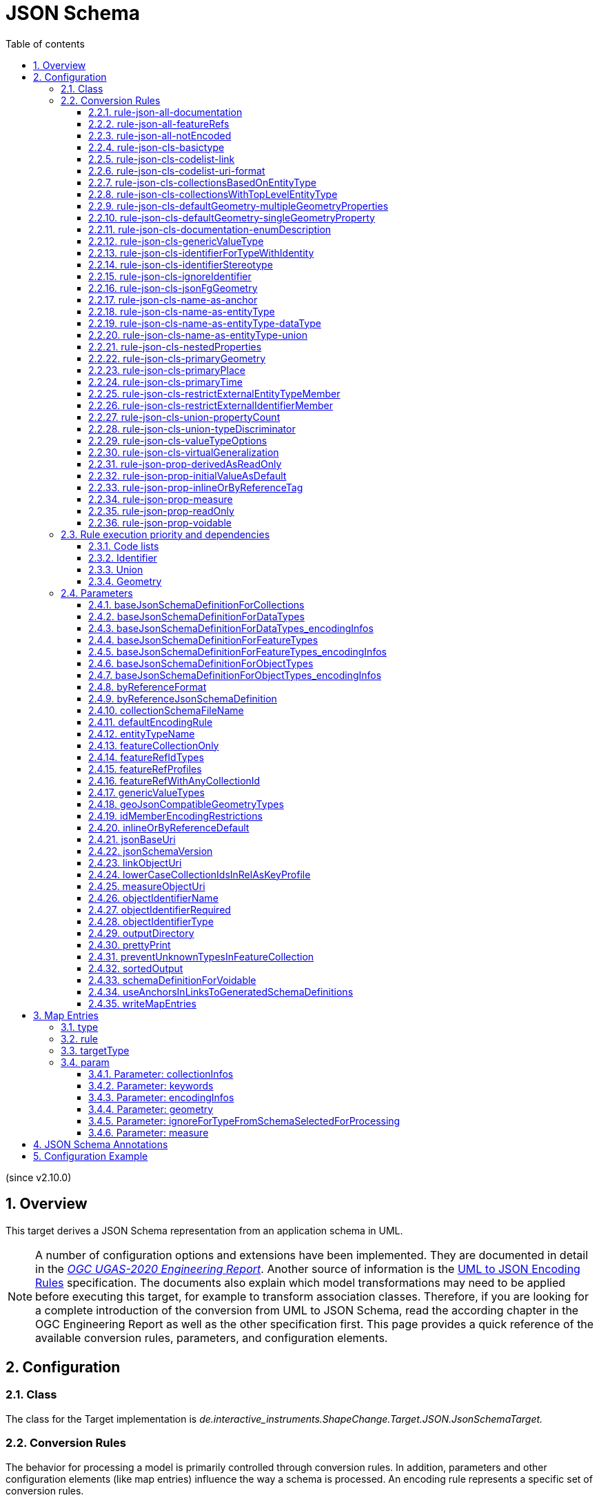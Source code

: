 :doctype: book
:encoding: utf-8
:lang: en
:toc: macro
:toc-title: Table of contents
:toclevels: 5

:toc-position: left

:appendix-caption: Annex
:listing-caption: Listing

:numbered:
:sectanchors:
:sectnumlevels: 5
:nofooter:

[[JSON_Schema]]
= JSON Schema

(since v2.10.0)

[[Overview]]
== Overview

This target derives a JSON Schema representation from an application
schema in UML.

NOTE: A number of configuration options and extensions have been
implemented. They are documented in detail in the
_https://docs.ogc.org/per/20-012.html[OGC UGAS-2020 Engineering
Report]_. Another source of information is the 
https://github.com/Geonovum/uml2json[UML to JSON Encoding Rules] 
specification. The documents also explain which model transformations may need
to be applied before executing this target, for example to transform
association classes. Therefore, if you are looking for a complete
introduction of the conversion from UML to JSON Schema, read the
according chapter in the OGC Engineering Report as well as the other 
specification first. 
This page provides a quick reference of the available conversion rules,
parameters, and configuration elements.

[[Configuration]]
== Configuration

[[Class]]
=== Class

The class for the Target implementation is
_de.interactive_instruments.ShapeChange.Target.JSON.JsonSchemaTarget._

[[Conversion_Rules]]
=== Conversion Rules

The behavior for processing a model is primarily controlled through
conversion rules. In addition, parameters and other configuration
elements (like map entries) influence the way a schema is processed. An
encoding rule represents a specific set of conversion rules.

An encoding rule is defined by an <EncodingRule> element.

Example:

[source,xml,linenumbers]
----------
<EncodingRule name="myGeoJson" extends="defaultGeoJson">
 <rule name="rule-json-cls-basictype"/>
 <rule name="rule-json-cls-codelist-uri-format"/>
 <rule name="rule-json-cls-name-as-entityType"/>
 <rule name="rule-json-cls-union-propertyCount"/>
 <rule name="rule-json-cls-valueTypeOptions"/>
</EncodingRule>
----------

The *name* attribute of the <EncodingRule> element defines the
identifier of the encoding rule to be used in the
xref:./JSON_Schema.adoc#defaultEncodingRule[defaultEncodingRule]
parameter.

NOTE: The encoding rules 'defaultGeoJson' and 'defaultPlainJson' are
pre-configured in ShapeChange. They can thus be used as-is, without the
need to explicitly define them in the configuration. They can also be
extended as required (see the example).

The optional *extends* attribute of the <EncodingRule> element includes
all rules from the referenced encoding rule in this encoding rule, too.

Each *<rule>* references either a conversion rule or - possibly in the
future - a xref:../application schemas/UML_profile.adoc[requirement
or recommendation] to be tested before the conversion process.

This target supports the rules defined in the following subsections.


[[rule-json-all-documentation]]
==== rule-json-all-documentation

(since v2.14.0)

With __rule-json-all-documentation__, descriptive information of application schema elements (packages, classes, and properties) can be encoded via JSON Schema _annotations_.

[NOTE]
======
_Annotations_ represent one category of JSON Schema keywords. _Annotations_ attach information that applications may use as they see fit. The other categories are _assertions_, which validate that a JSON instance satisfies constraints, and _applicators_, which apply subschemas to parts of the instance and combine their results.

======

Descriptive information of a model element in ShapeChange, i.e., properties (attributes and association roles), classes, and packages, includes the pieces of information, called _descriptors_, that are documented in <<table_descriptors>>.

NOTE: A model element can have all, a subset, or none of these descriptors.

[#table_descriptors,reftext='{table-caption} {counter:table-num}']
.Well-known descriptors
[cols="1,3a",options="header"]
|====================
| Descriptor Name +
(and ID) | Explanation
| Name +
(name) | The name of the model element (as named in the source UML, i.e., using upper and lower camel case).
| Alias +
(alias) | An alternative, human-readable name for the model element.
| Definition +
(definition) | The normative specification of the model element.
| Description +
(description) | Additional information about the model element.
| Documentation +
(documentation) | The overall documentation of the model element. May be structured, containing other descriptors (such as definition and description).
| Example(s) +
(example) | Example(s) illustrating the model element.
| Global identifier +
(globalIdentifier) | The globally unique identifier of the model element; that is, unique across models.
| Legal basis +
(legalBasis) | The legal basis for the model element.
| Data capture statement(s) +
(dataCaptureStatement) | Statement(s) describing how to capture instances of this model element from the real world.
| Primary code +
(primaryCode) | The primary code for this model element. +

NOTE: The main code for a model element should be assigned to this descriptor. The primary code may be the only one. Optional additional tagged values may be added for other codes.
|====================

NOTE: The descriptor ID is used in ShapeChange configuration elements that define JSON Schema annotations.

Typically, a community has a preferred way to model and encode this information. For example, one community may want to encode the description of a model element via the "description" annotation, while another may prefer to encode the values of multiple descriptors of a model element within a single "description" annotation.

ShapeChange can support this type of diversity through _JSON Schema annotation_ elements. An annotation element specifies how the content of a specific JSON Schema annotation (that shall be generated while converting a model element) shall be constructed. The annotation element takes into account that a UML model element may not have an actual value for a descriptor, and that some descriptors can have multiple values, e.g., the descriptor _example_.

In addition to the well-known descriptors (see <<table_descriptors,previous table>>), additional descriptive information can be incorporated through UML tagged values from the application schema.

For details about configuring JSON Schema annotation elements, see <<Annotations>>.


[[rule-json-all-featureRefs]]
==== rule-json-all-featureRefs

(since v2.14.0)

This conversion rule overrides the default behavior of ShapeChange 
when encoding property values by reference. The rule is meant to 
support the encoding of feature references as proposed for 
_OGC API - Features - Part 5: Schemas_. 

NOTE: The proposal for _OGC API - Features - Part 5: Schemas_ is 
subject to change, and thus the conversion rule, as implemented, 
may not fully reflect what is defined by that specification.

The conversion rule supports the following profiles, which define 
how a feature reference is encoded in actual JSON data:

* rel-as-link - The feature reference is encoded as a link object. 
ShapeChange automatically creates an _SCLinkObject_ definition in
every generated JSON Schema where such a feature reference is used.
The definition only requires the "href" member to be present in 
actual JSON data.
* rel-as-uri - Encodes a feature reference as a simple string, with
the format being defined by target parameter 
xref:./JSON_Schema.adoc#byReferenceFormat[byReferenceFormat].
* rel-as-key - Encodes feature references with plain feature identifier,
possibly adding information about the collection id and a title.

The profile(s) to use are configured via target parameter 
xref:./JSON_Schema.adoc#featureRefProfiles[featureRefProfiles].

Feature reference schema definitions for profile `rel-as-key` are constructed as follows:

* First, ShapeChange determines if the feature reference is for an
external collection. This is indicated either via map entry <<Parameter_collectionInfos>>,
for cases in which the value type of a property is mapped, or via 
tagged value `collectionUriTemplate` (defined on the property value type).
If a URI template is available, ShapeChange creates a JSON Schema
definition for an external feature reference.
* ShapeChange then determines the collection ids applicable for the
property value type, i.e., the referenced feature type. If the type is 
mapped, collection infos must be defined by the map entry. If these infos
are missing, the by reference encoding will be omitted (with a suitable 
error message in the log). The collection infos define the collection ids
via characteristic `collectionIds`. If the type is not mapped, the collection
ids are given by the names of all non-abstract classes that are in the 
subtype hierarchy of the type (including the type itself), with these
names being converted to lower case (unless target parameter 
xref:./JSON_Schema.adoc#lowerCaseCollectionIdsInRelAsKeyProfile[lowerCaseCollectionIdsInRelAsKeyProfile]
 is set to false). Note that in the future, additional
methods for determining the collection ids can be designed and implemented.
* The type(s) of feature identifiers in these collections must also be
determined. For a mapped type, the identifier types are defined by map
entry characteristic `collectionIdTypes`. For all other cases, the applicable
identifier types are defined by target parameter 
xref:./JSON_Schema.adoc#featureRefIdTypes[featureRefIdTypes].
* With all this information available, ShapeChange can create the right
schema definition for a feature reference (all such definitions include
member "x-ogc-role": "reference"; examples are shown below):
** If a URI template is available:
*** If the template does not contain variable 
`{collectionId}`, then a schema for a simple external reference is 
created. The schema contains a type definition with the determined 
feature identifier types. The schema also contains the "x-ogc-uriTemplate"
member, with the template as value.
*** Otherwise, i.e. the template does contain variable 
`{collectionId}`, then a more complex external reference schema is created,
defining a JSON object with required "collectionId" member (whose values
are restricted if one or more collection ids have been determined before),
required "featureId" member (whose type definition contains the determined
feature identifier types), and an optional "title" member (of type string).
The schema will also contain the "x-ogc-uriTemplate" member, with 
the template as value. If one or more collection ids have been determined 
before, the "x-ogc-collectionId" member is also added, to list these ids.
** Otherwise, i.e. no URI template is available:
*** If a single collection id was determined, and target parameter 
xref:./JSON_Schema.adoc#featureRefWithAnyCollectionId[featureRefWithAnyCollectionId]
is not set to true, then a schema for a simple feature reference is created.
The schema contains a type definition with the determined 
feature identifier types.
*** Otherwise, a more complex reference schema is created,
defining a JSON object with required "collectionId" member (whose values
are restricted if target parameter 
xref:./JSON_Schema.adoc#featureRefWithAnyCollectionId[featureRefWithAnyCollectionId]
is not set to true, and one or more collection ids have been determined before),
required "featureId" member (whose type definition contains the determined
feature identifier types), and an optional "title" member (of type string).
*** In both cases, if target parameter 
xref:./JSON_Schema.adoc#featureRefWithAnyCollectionId[featureRefWithAnyCollectionId]
is not set to true, and one or more collection ids have been determined 
before, the "x-ogc-collectionId" member is added, to list these ids.

*Examples*

_Simple reference schema_:

```json
{
  "type": "integer",
  "x-ogc-role": "reference",
  "x-ogc-collectionId": "buildings"
}
```

_Simple external reference schema_:
```json
{
  "type": "string",
  "x-ogc-role": "reference",
  "x-ogc-uriTemplate": "https://example.com/foo/bar/{featureId}"
}
```

_Reference schema_:
```json
{
  "type": "object",
  "x-ogc-role": "reference",
  "x-ogc-collectionId": [
    "roads",
    "railways",
    "waterways"
  ],
  "required": [
    "collectionId",
    "featureId"
  ],
  "properties": {
    "collectionId": {
      "type": "string",
      "enum": [
        "roads",
        "railways",
        "waterways"
      ]
    },
    "featureId": {
      "type": [
        "integer",
        "string"
      ]
    },
    "title": {
      "type": "string"
    }
  }
}
```

_External reference schema_:
```json
{
  "type": "object",
  "x-ogc-role": "reference",
  "x-ogc-uriTemplate": "https://example.com/foo/{collectionId}/bar/{featureId}",
  "required": [
    "collectionId",
    "featureId"
  ],
  "properties": {
    "collectionId": {
      "type": "string"
    },
    "featureId": {
      "type": "integer"
    },
    "title": {
      "type": "string"
    }
  }
}
```



[[rule-json-all-notEncoded]]
==== rule-json-all-notEncoded

This conversion rule suppresses the conversion to JSON Schema of any
model elements (more specifically: application schemas, classes, and
properties) for which the "jsonEncodingRule" tag is set to "notEncoded".

NOTE: The encoding rule "notEncoded" is defined in the standard rules,
which can be included in the target configuration via:

<xi:include
href="https://shapechange.net/resources/config/StandardRules.xml" />

[[rule-json-cls-basictype]]
==== rule-json-cls-basictype

If a direct or indirect supertype of an application schema class is
mapped to one of the simple JSON Schema types _string_, _number_,
_integer_, or _boolean_, then under _rule-json-cls-basictype_ that class
represents a so called _basic type_.

NOTE: Uses of the stereotype «BasicType» with application schema classes are ignored by this conversion rule.

A basic type does not define a JSON object. It represents a simple data
value, e.g. a string. The JSON Schema definition of a basic type thus
defines a simple JSON Schema type. A basic type can be restricted using
a number of JSON Schema keywords. The following table defines which
tagged values can be used to define these restrictions for a basic type,
and which restrictions are available for which simple JSON Schema type.

[width="100%",cols="2,3,2",options="header",]
|===
|JSON Schema keyword |tagged value to define the restriction |applicable
JSON Schema type(s)
|format |_jsonFormat_ |string, number, integer

|maxLength |_length_, _maxLength_, or _size_ |string

|minLength |_minLength_ |string

|pattern |_jsonPattern_ |string

|minimum +
(inclusive) |_rangeMinimum_ or _minInclusive_ |number, integer

|exclusiveMinimum |_minExclusive_ |number, integer

|maximum +
(inclusive) |_rangeMaximum_ or _maxInclusive_ |number, integer

|exclusiveMaximum |_maxExclusive_ |number, integer

|===

[[rule-json-cls-codelist-link]]
==== rule-json-cls-codelist-link

This rule results in the conversion of a code list as a reference to the
JSON Schema defining a link object. That reference must explicitly be
configured using the target parameter
xref:./JSON_Schema.adoc#linkObjectUri[linkObjectUri].

[[rule-json-cls-codelist-uri-format]]
==== rule-json-cls-codelist-uri-format

With this rule, all code lists are represented by a JSON Schema that
restricts the type to "string", and states that the "format" is "uri"
(as defined by
https://datatracker.ietf.org/doc/html/draft-handrews-json-schema-validation-02#autoid-46[JSON
Schema validation, section 7.3.5]).

[[rule-json-cls-collectionsBasedOnEntityType]]
==== rule-json-cls-collectionsBasedOnEntityType

(since v2.14.0)

This rule creates collection schemas for feature types.

NOTE: Object types are ignored. Such types can be transformed to feature types 
(using the TypeConverter 
xref:../transformations/Type_Converter.adoc#rule-trf-objectTypesToFeatureTypes[rule-trf-objectTypesToFeatureTypes]),
if they should be treated like feature types in the JSON encoding.

CAUTION: It is assumed that the content model of all relevant feature types contains an
entity type member (e.g., "featureType", "type", "properties/type"), which 
identifies the name of the type of the encoded object. If no such entity type
member is available for one of the feature types of a collection definition,
ShapeChange will log an error and ignore that feature type when creating the
collection definition. The collection definition is not created if all of the
feature types are ignored.

[NOTE]
======

* The entity type member can be defined via a MapEntry for one of the 
supertypes for a class, via target parameter xref:./JSON_Schema.adoc#baseJsonSchemaDefinitionForFeatureTypes_encodingInfos[baseJsonSchemaDefinitionForFeatureTypes_encodingInfos], 
or generated via xref:./JSON_Schema.adoc#rule-json-cls-name-as-entityType[rule-json-cls-name-as-entityType].
* The collection encoding supports objects with different entity type
member paths.
* Via xref:./JSON_Schema.adoc#rule-json-cls-collectionsWithTopLevelEntityType[rule-json-cls-collectionsWithTopLevelEntityType], the conversion
can be altered to support cases in which the entity type member is
not set per object, but on the collection level for all objects. Of
course, this only makes sense if all objects in a collection are of the
same type.

======

The rule creates the following collection schema definitions:

* A general "FeatureCollection" schema for all non-abstract feature types.
* One collection schema for each feature type (abstract and non-abstract).
Each of these schemas defines a uniform collection, i.e. a collection
that only has objects of a specific feature type (or subtypes thereof). 
The collection name is `{feature type name} + 'Collection'`. Example: BuildingCollection.

NOTE: The generation of the uniform collections can be suppressed using
target parameter xref:./JSON_Schema.adoc#featureCollectionOnly[featureCollectionOnly].

The JSON Schema files to which the collection definitions are 
added are determined as follows:

* By default, the FeatureCollection schema will be added to the JSON Schema document 
that is created for the main schema package (for further details, see the
description of input parameter xref:../get started/The_element_input.adoc#mainAppSchema[mainAppSchema]).
The other collection schemas will be added to the JSON Schema documents that contain 
the definition of the respective feature type. If only a single application
schema is processed, and all classes are encoded in a single JSON Schema document,
then all collection schemas will be defined in that document.
* If target parameter 
xref:./JSON_Schema.adoc#collectionSchemaFileName[collectionSchemaFileName]
has a non-empty value, all collection schema definitions are added
to a new JSON Schema document with the name given by the parameter. The file
will be located in the same directory as determined for the main schema package.
The $id of the new JSON Schema document is created using the $id for
the main schema package as a basis. If that id ends with ".json", only the substring
until the last "/" is used as basis. The value of target parameter 
collectionSchemaFileName is appended (using "/" as join character, unless the basis
already ends with that character).

Two aspects play an important role when creating the collection schema:
a base collection schema as well as how the actual member checks are defined.

The base collection schema is determined as follows:

* The conversion is based upon the assumption that the members of a collection are
encoded in a JSON array.
* The target parameter xref:./JSON_Schema.adoc#baseJsonSchemaDefinitionForCollections[baseJsonSchemaDefinitionForCollections], 
if set, gives a reference to the base collection schema (which will be included
in a particular collection schema using the "allOf" member). An example value would be
https://geojson.org/schema/FeatureCollection.json - to reference the GeoJSON 
feature collection schema. 
** If the parameter is not set, or has no value, it is
assumed that collections are encoded as simple JSON arrays, without any
further structure (which can be useful in a plain JSON encoding).
** If the parameter is set, then it is assumed that the JSON member that contains
the array of collection members is the top-level "features" member. This is
compatible with the GeoJSON feature collection. In the future, the path to that
JSON member can be made configurable.

The member check is realized as follows:

* Within the general "FeatureCollection", the check is realized using an "allOf", which bundles a number of if-then-constraints:
** One if-then-constraint per non-abstract feature type. The if-part checks the value of the entity type member against the name of the feature type. The then-part references the JSON Schema definition of the feature type.
** By default, the FeatureCollection allows objects of unknown type. 
Such objects are not validated, since none of the previously described if-constraints
will match them. 
In order to forbid unknown members in a collection, set target parameter
xref:./JSON_Schema.adoc#preventUnknownTypesInFeatureCollection[preventUnknownTypesInFeatureCollection]
to "true". In that case, another if-then-constraint is added:
*** if-part:
**** If the paths to the entity type members of all the feature types are equal: not-constraint
with the path to the entity type member and enum with the names of the feature types.
**** Otherwise, i.e. the entity type member paths are not all equal: not-constraint with oneOf,
with one schema per entity type member path, and an enum with the names of the feature types
whose entity type member is at that path.
*** then-part: simply `false`.
* For uniform collections, it depends on the represented feature type:
** In case the feature type is a supertype:
*** The member check is created using an "allOf" with a number of if-then-constraints,
one per non-abstract class (in the set consisting of the feature types as
well as its direct and indirect subtypes) - much like it is done for the 
general "FeatureCollection".
*** An additional if-then-constraint is used to validate objects of unknown type.
However, other than for the general "FeatureCollection", here we have an actual
schema to work with: that of the collection's feature type.
** Otherwise, the feature type is a leaf class. In that case, the collection
member check simply consists of a reference to the JSON Schema definition of
the feature type.


[[rule-json-cls-collectionsWithTopLevelEntityType]]
==== rule-json-cls-collectionsWithTopLevelEntityType

(since v2.14.0)

Extends xref:./JSON_Schema.adoc#rule-json-cls-collectionsBasedOnEntityType[rule-json-cls-collectionsBasedOnEntityType] 
to support cases in which the entity type member is not set per object, 
but on the collection level for all objects. This rule should only be
applied if the assumption then is that all objects in the collection 
are of the same type.

NOTE: In order for rule-json-cls-collectionsWithTopLevelEntityType 
to work as expected,
xref:./JSON_Schema.adoc#rule-json-cls-collectionsBasedOnEntityType[rule-json-cls-collectionsBasedOnEntityType]
should be part of the encoding rule as well.

This rule further assumes that 
xref:./JSON_Schema.adoc#baseJsonSchemaDefinitionForCollections[baseJsonSchemaDefinitionForCollections]
is set, and that the base collection schema contains a top-level
"featureType" member, which, if set, identifies the type of all
collection members. In the following, that member is called
__collection-featuretype-member__.

In order for the assumed mechanism to work in practice, it is
necessary that both the collection-featuretype-member as well 
as the entity type members of collection member feature types 
are optional.

The implementation of the collection schemas created by 
xref:./JSON_Schema.adoc#rule-json-cls-collectionsBasedOnEntityType[rule-json-cls-collectionsBasedOnEntityType]
for the general "FeatureCollection" and the uniform collections for supertypes
is extended. In the collection definition, the first "allOf" schema -
which links the base schema defined by parameter 
xref:./JSON_Schema.adoc#baseJsonSchemaDefinitionForCollections[baseJsonSchemaDefinitionForCollections]
with the member checks - is modified, so that the second schema 
consists of an if-then-else constraint:

* The if-part checks via `"required": ["featureType"]` if the 
collection-featuretype-member is present in a given collection object. Note
that the actual value is not checked here, including if the value is null.
The mere presence of the collection-featuretype-member is assumed to
indicate that it conveys the feature type name of all collection members.
* The then-part contains an "allOf" with a number of if-then-constraints:
** For each relevant non-abstract feature type, an if-then-constraint
is created, which checks the value of the collection-featuretype-member
against the name of the feature type. The then-part contains a 
reference to the JSON Schema definition created for that feature type.
** Similar to xref:./JSON_Schema.adoc#rule-json-cls-collectionsBasedOnEntityType[rule-json-cls-collectionsBasedOnEntityType],
a final if-then-constraint is created (though for the general "FeatureCollection",
only if target parameter 
xref:./JSON_Schema.adoc#preventUnknownTypesInFeatureCollection[preventUnknownTypesInFeatureCollection] 
is set to "true"). The constraint checks in the if-part that the 
collection-featuretype-member value is not equal to a name of one
of the feature types. In the case of the general "FeatureCollection" 
(with target parameter preventUnknownTypesInFeatureCollection 
not being "true"), the then-part is then simply `false`. In case 
of a uniform collection for a supertype, the then-part is a
reference to the schema of the collection feature type.
* The else part of the if-then-else constraint contains the member
check as created by 
xref:./JSON_Schema.adoc#rule-json-cls-collectionsBasedOnEntityType[rule-json-cls-collectionsBasedOnEntityType]
(assuming that the entity type member is present for each
collection member).

NOTE: The encoding of uniform collections for leaf classes in 
rule-json-cls-collectionsBasedOnEntityType does not need to be
extended, since it is completely independent of any entity type 
member checks.


[[rule-json-cls-defaultGeometry-multipleGeometryProperties]]
==== rule-json-cls-defaultGeometry-multipleGeometryProperties

This conversion rule is typically used in case that a) a GeoJSON
compliant encoding shall be created, and b) for application schemas with
classes that have multiple geometry properties.

With this rule, a geometry property is identified as default geometry by
setting tagged value _defaultGeometry_ on the property to the value
`true`. That property will then be encoded as a top-level "geometry"
member. If multiple such properties exist (potentially inherited), none
of them is selected as default geometry (because no informed choice can
be made) and an error will be logged.

NOTE: (since v2.14.0) If the default geometry property is optional or voidable, 
then the schema restriction for the "geometry" member will define a choice
- using the "oneOf" JSON Schema keyword - between a null value and
the geometry schema definition for the value type of the geometry property
(e.g., a GeoJSON Polygon in case of the property value type being GM_Surface).

NOTE: (since v2.14.0) If the geometry type of the default geometry property is NOT
one of those defined by target parameter 
xref:./JSON_Schema.adoc#geoJsonCompatibleGeometryTypes[geoJsonCompatibleGeometryTypes],
then the constraint for the "geometry" member will NOT be created. 

[[rule-json-cls-defaultGeometry-singleGeometryProperty]]
==== rule-json-cls-defaultGeometry-singleGeometryProperty

This conversion rule is typically used in case that a) a GeoJSON
compliant encoding shall be created, and b) for application schemas with
classes that have at most one geometry property.

With this rule, the geometry property of a class represents the default
geometry, and is encoded as the top-level "geometry" member. If a class
has multiple - potentially inherited - geometry properties with
different names, none of them is selected as default geometry (because
no informed choice can be made) and ShapeChange will log an error.

NOTE: (since v2.14.0) If the default geometry property is optional or voidable, 
then the schema restriction for the "geometry" member will define a choice
- using the "oneOf" JSON Schema keyword - between a null value and
the geometry schema definition for the value type of the geometry property
(e.g., a GeoJSON Polygon in case of the property value type being GM_Surface).

NOTE: (since v2.14.0) If the geometry type of the default geometry property is NOT
one of those defined by target parameter 
xref:./JSON_Schema.adoc#geoJsonCompatibleGeometryTypes[geoJsonCompatibleGeometryTypes],
then the constraint for the "geometry" member will NOT be created. 

[[rule-json-cls-documentation-enumDescription]]
==== rule-json-cls-documentation-enumDescription

(since v2.14.0)

This rule extends 
_xref:./JSON_Schema.adoc#rule-json-all-documentation[rule-json-all-documentation]_
by creating a new "enumDescription" annotation within the JSON Schema definition
of an enumeration, with one member per encoded enum. The name of such a member
is the initial value of the enum, if available, otherwise the enum name. The 
member value is a JSON object with annotation members created by applying the
configured xref:./JSON_Schema.adoc#Annotations[JSON Schema annotations] to the
enum. Note that if none of the annotation definitions creates an annotation 
value for the enum, then the JSON object will be empty.

[[rule-json-cls-genericValueType]]
==== rule-json-cls-genericValueType

(since v2.14.0)

Some domains use constructs like the one shown in 
<<img_jsonschema_generic_value_types>> 
to add extension points to their feature types. The generic attributes
shown in this example contain a name and a (simple) value. They provide
a specific place for additional key-value-pair based information.

[#img_jsonschema_generic_value_types,reftext='{figure-caption} {counter:figure-num}']
.Example schema with generic value types
image::../images/ldp2_specificrules_genericvaluetypes.png[align="center"]

There is a specific solution for supporting such structures in JSON.

The according conversion is enabled using __rule-json-cls-genericValueType__.
The conversion rule is applied for a «dataType» whose name is contained in the
(comma-separated) value of target parameter 
xref:./JSON_Schema.adoc#genericValueTypes[genericValueTypes]. 
The subtypes will automatically be taken into account as well. 
For example: `genericValueTypes=GenerAttribute`

The JSON Schema definition for GenerAttribute, in plain JSON encoding, would be as follows:

[source,JSON,linenumbers]
----
{
  "$schema": "https://json-schema.org/draft/2019-09/schema",
  "$defs": {
    "GenerAttribute": {
      "type": "object",
      "properties": {
        "name": {
          "type": "string"
        },
        "value": {
          "type": ["string", "integer", "number"]
        }
      },
      "required": [
        "name",
        "value"
      ]
    }
  }
}
----

Only the plain type information from the value types of the common value
property of the subtypes contributes to the type definition of the according
JSON property. Any JSON Schema format keywords, defined for such value types,
are ignored.

NOTE: __rule-json-cls-genericValueType__ only looks for a single attribute that
is common to all subtypes of the classes identified by target 
parameter _genericValueTypes_. Additional properties of these subtypes are ignored!
Also, if multiple common properties exist, all will be ignored (and an error logged)!

The resulting JSON definition of GenerAttribute supports encoding of 
values for any of the actual subtypes of GenerAttribute.

NOTE: The JSON Schema definition allows for type checks and is more 
expressive than the definition that would be created by default for just 
GenerAttribute (with only the "name" attribute defined).


[[rule-json-cls-identifierForTypeWithIdentity]]
==== rule-json-cls-identifierForTypeWithIdentity

With _rule-json-cls-identifierForTypeWithIdentity_, an identifier JSON
member will be added to the JSON object that represents a type with
identity (feature type or object type). The key and value type of that
member can be configured using ShapeChange JSON Schema target
parameters:

* _xref:./JSON_Schema.adoc#objectIdentifierName[objectIdentifierName]_:
"id" (the default) or any other suitable string that does not conflict
with other member names);
* _xref:./JSON_Schema.adoc#objectIdentifierType[objectIdentifierType]_:
"string" (the default), "number", or "string, number";
* _xref:./JSON_Schema.adoc#objectIdentifierRequired[objectIdentifierRequired]_:
"false" (the default) or "true" is used to define if the property is
optional or required.

[[rule-json-cls-identifierStereotype]]
==== rule-json-cls-identifierStereotype

This conversion rule assumes that all types with identity (feature type
or object type) have an attribute with stereotype «identifier»
(directly, or inherited from a supertype). That attribute is used to
encode the identifier. The rule is typically used in conjunction with
xref:./JSON_Schema.adoc#rule-json-cls-ignoreIdentifier[rule-json-cls-ignoreIdentifier],
in order to detect identifier properties and not encode them (e.g.
because a JSON Schema that applies to all types with identity already
defines an identifier member).

NOTE: If the maximum multiplicity of an «identifier» attribute is
greater than 1, ShapeChange will log an error.

[[rule-json-cls-ignoreIdentifier]]
==== rule-json-cls-ignoreIdentifier

With this rule, the identifier of a type with identity (feature type or
object type) will be encoded using an identifier member that is provided
by a common base type (e.g. the "id" member of a GeoJSON Feature, to
which a generalization relationship exists for a given feature type -
see
_xref:./JSON_Schema.adoc#rule-json-cls-virtualGeneralization[rule-json-cls-virtualGeneralization]_).
That means that no additional identifier property is created.
_xref:./JSON_Schema.adoc#rule-json-cls-identifierForTypeWithIdentity[rule-json-cls-identifierForTypeWithIdentity]_
is therefore overridden by
_xref:./JSON_Schema.adoc#rule-json-cls-ignoreIdentifier[rule-json-cls-ignoreIdentifier]_.
Also, all identifier properties that are identified by
_xref:./JSON_Schema.adoc#rule-json-cls-identifierStereotype[rule-json-cls-identifierStereotype]_
- if also included in the encoding rule - will simply be ignored when
encoding the type with identity.

[[rule-json-cls-jsonFgGeometry]]
==== rule-json-cls-jsonFgGeometry

(since v2.14.0)

This rule takes into account the different options for encoding 
geometry values in JSON-FG features. The primary geometry property 
(identified via 
xref:./JSON_Schema.adoc#rule-json-cls-primaryGeometry[rule-json-cls-primaryGeometry], 
xref:./JSON_Schema.adoc#rule-json-cls-defaultGeometry-multipleGeometryProperties[rule-json-cls-defaultGeometry-multipleGeometryProperties], 
or xref:./JSON_Schema.adoc#rule-json-cls-defaultGeometry-singleGeometryProperty[rule-json-cls-defaultGeometry-singleGeometryProperty]) 
is encoded as JSON Schema constraints for the geometry and / or place members as follows: 

* If the geometry type of the primary geometry property is one of those defined
by target parameter xref:./JSON_Schema.adoc#geoJsonCompatibleGeometryTypes[geoJsonCompatibleGeometryTypes]: 
The JSON Schema constraint for the geometry type is created for both the 
"geometry" and the "place" member. A null value is allowed for both members.
* Otherwise: The JSON Schema constraint for the geometry type is only created for
the "place" member. A null value is only allowed for that member, if the primary
geometry property is optional.
** NOTE: In this case, no specific constraints are created for the "geometry" member.
When publishing data, for example in the GeoJSON compatibility mode, the 
publisher can thus choose a suitable way of deriving a value for the "geometry"
member from the geometry that is encoded in the "place" member.

WARNING: At the moment, this rule is only applicable for application schemas that 
do not define a secondary geometry! Issue 
https://github.com/ShapeChange/ShapeChange/issues/344[344] documents how the rule
can be enhanced to support schemas with secondary geometry as well. That approach
has not been implemented yet.


[[rule-json-cls-name-as-anchor]]
==== rule-json-cls-name-as-anchor

With _rule-json-cls-name-as-anchor_, the name of a class is encoded as
an "$anchor", which is added at the start of the schema definition of
the class (within the definitions schema). Schema definitions that have
an "$anchor" can be referenced using the plain text value of the anchor
as fragment identifier, instead of using a more complex JSON Pointer.
However, pay attention to target parameter 
xref:./JSON_Schema.adoc#useAnchorsInLinksToGeneratedSchemaDefinitions[useAnchorsInLinksToGeneratedSchemaDefinitions]
and what is written in its documentation about the support of anchors
in schema references.

NOTE: The "$anchor" keyword was added in JSON Schema draft 2019-09. It
replaces the somewhat ambiguous use of the "$id" keyword in JSON Schema
draft 07 to define plain name fragment identifiers for subschemas.

[[rule-json-cls-name-as-entityType]]
==== rule-json-cls-name-as-entityType

The rule adds another JSON member to the JSON object which represents
the class (a feature or object type) that is being converted. The
name of the JSON member can be configured using the target parameter
_xref:./JSON_Schema.adoc#entityTypeName[entityTypeName]_.
The JSON member is required and string-valued. It should be used to
encode the name of the type that is represented by the JSON object.

NOTE: Since ShapeChange v2.14.0, this rule no longer applies to data types.
The change was made for GeoJSON based applications where data type values
are not converted to RDF/OWL using JSON-LD, and no entity type member checks 
are needed/encoded for JSON objects that represent data types.
However, by adding 
_xref:./JSON_Schema.adoc#rule-json-cls-name-as-entityType-dataType[rule-json-cls-name-as-entityType-dataType]_
to the encoding rule, entity type members can still be created for data types.

An example for the benefit of encoding the type name in JSON objects is
given in
https://docs.ogc.org/per/18-091r2.html#JSON_LD[chapter 6 of
the OGC Testbed-14: Application Schemas and JSON Technologies
Engineering Report]: Having a key within a JSON object with a string
value that identifies the type of the object allows that object to be
mapped to RDF. More specifically, the string value can be mapped to an
IRI that identifies the type of an RDFS resource.

There are also some cases in which
_xref:./JSON_Schema.adoc#rule-json-cls-name-as-entityType[rule-json-cls-name-as-entityType]_
is ignored or conditional:

* To prevent the addition of unnecessary JSON members (here: because the
JSON member would already be inherited), the rule is ignored for a type
T if T is a subtype and
_xref:./JSON_Schema.adoc#rule-json-cls-name-as-entityType[rule-json-cls-name-as-entityType]_
already applies to one of its supertypes.
* By default, the rule does not apply to mixins, data types, unions, enumerations, and code
lists. +
However, if
_xref:./JSON_Schema.adoc#rule-json-cls-name-as-entityType-union[rule-json-cls-name-as-entityType-union]_
is enabled together with
_xref:./JSON_Schema.adoc#rule-json-cls-name-as-entityType[rule-json-cls-name-as-entityType]_,
then the latter also applies to unions. Likewise for data types (with 
_xref:./JSON_Schema.adoc#rule-json-cls-name-as-entityType-dataType[rule-json-cls-name-as-entityType-dataType]_).
* Since v2.14.0, encoding infos from external schemas - either from a base schema or from 
a supertype that is mapped to an external schema - can inform about the presence of an
entity type member in the external schema. If such an external schema applies to a given
type, then this conversion rule is ignored for that type.
** The base schema assignment is enabled via _xref:./JSON_Schema.adoc#rule-json-cls-virtualGeneralization[rule-json-cls-virtualGeneralization]_ (and the target parameters identified there), and encoding infos for the base schema can be given via the target parameters _xref:./JSON_Schema.adoc#baseJsonSchemaDefinitionForDataTypes_encodingInfos[baseJsonSchemaDefinitionForDataTypes_encodingInfos]_,
_xref:./JSON_Schema.adoc#baseJsonSchemaDefinitionForObjectTypes_encodingInfos[baseJsonSchemaDefinitionForObjectTypes_encodingInfos]_, and _xref:./JSON_Schema.adoc#baseJsonSchemaDefinitionForFeatureTypes_encodingInfos[baseJsonSchemaDefinitionForFeatureTypes_encodingInfos]_.
** Type mappings are documented xref:./JSON_Schema.adoc#Map_Entries[here]. The encoding infos of a mapped type
are conveyed via map entry parameter xref:./JSON_Schema.adoc#Parameter_encodingInfos[encodingInfos].

[[rule-json-cls-name-as-entityType-dataType]]
==== rule-json-cls-name-as-entityType-dataType

(since v2.14.0)

If this rule is enabled together with
_xref:./JSON_Schema.adoc#rule-json-cls-name-as-entityType[rule-json-cls-name-as-entityType]_,
then the latter also applies to data types.


[[rule-json-cls-name-as-entityType-union]]
==== rule-json-cls-name-as-entityType-union

If this rule is enabled together with
_xref:./JSON_Schema.adoc#rule-json-cls-name-as-entityType[rule-json-cls-name-as-entityType]_,
then the latter also applies to unions.

NOTE: _xref:./JSON_Schema.adoc#rule-json-cls-name-as-entityType-union[rule-json-cls-name-as-entityType-union]_
has been implemented because with
_xref:./JSON_Schema.adoc#rule-json-cls-union-propertyCount[rule-json-cls-union-propertyCount]_
unions are converted to JSON objects. The
xref:../targets/ontology/UML_to_RDF_OWL_based_on_ISO_IS_19150_2.adoc[ontology
target of ShapeChange] encodes a union as a class, with cardinality
restrictions to ensure that only one option (defined by the union) is
used. For further details, also see the
https://docs.ogc.org/per/16-020.html#rdf_cr_class_union[OGC
Testbed-12 ShapeChange Engineering Report]. This is an argument for
applying
_xref:./JSON_Schema.adoc#rule-json-cls-name-as-entityType[rule-json-cls-name-as-entityType]_
to unions, because it would support a JSON-LD based mapping to the union
class in RDF/OWL.

[[rule-json-cls-nestedProperties]]
==== rule-json-cls-nestedProperties

By default, the properties of a type with identity (feature type or
object type) are converted to first-level properties of the resulting
JSON object. In GeoJSON, feature properties are encoded within the
GeoJSON "properties" member. Notable exceptions from that rule are the
GeoJSON members "id", "geometry", and "bbox". In order to produce a JSON
Schema that converts the properties of a type with identity to be
encoded within a nested "properties" member - minus any properties that
are mapped to the other aforementioned GeoJSON keys - the conversion
rule _rule-json-cls-nestedProperties_ needs to be included in the
encoding rule.

[[rule-json-cls-primaryGeometry]]
==== rule-json-cls-primaryGeometry

(since v2.14.0)

This rule can be used to identify which UML property of a
«FeatureType» should be encoded as a schema constraint for
the top-level "geometry" member, and to create such a constraint. 
The rule can be applied when creating a GeoJSON-compliant encoding.

If a UML property has tag _jsonPrimaryGeometry_ with value 
equal to, ignoring case, "true", and the property is directly 
owned (i.e., not inherited) by a «FeatureType», then that property 
is encoded as the _primary geometry_ of the feature type.

If the set of (direct and inherited, but ignoring redefined) 
UML properties of a «FeatureType» only contains a single UML 
property with a geometric type, and that property is directly 
owned by the feature type, and that property does not have tag 
_jsonPrimaryGeometry_ with value equal to, ignoring case, "false", 
then that property is encoded as the primary geometry of the 
feature type.

NOTE: That a property has a geometric type, i.e., a geometry as
value type, can be determined if the 
property value type is mapped, and the map entry contains parameter 
_xref:./JSON_Schema.adoc#Parameter_geometry[geometry]_.

In the JSON Schema definition of the «FeatureType», the primary 
geometry property is encoded as a type restriction for the top-level 
"geometry" member. The primary geometry property itself is then
not encoded within the normal properties of the JSON object.

NOTE: If the primary geometry property is optional or voidable, 
then the schema restriction for the "geometry" member will define a choice
- using the "oneOf" JSON Schema keyword - between a null value and
the geometry schema definition for the value type of the geometry property
(e.g., a GeoJSON Polygon in case of the property value type being GM_Surface).

NOTE: If the geometry type of the primary geometry property is NOT
one of those defined by target parameter 
xref:./JSON_Schema.adoc#geoJsonCompatibleGeometryTypes[geoJsonCompatibleGeometryTypes],
then the constraint for the "geometry" member will NOT be created. 

In instance data, the value of the primary geometry property 
must be encoded within the (GeoJSON) top-level "geometry" member 
of the JSON object that represents the «FeatureType».

NOTE: This rule overrides 
_xref:./JSON_Schema.adoc#rule-json-cls-defaultGeometry-multipleGeometryProperties[rule-json-cls-defaultGeometry-multipleGeometryProperties]_ and
_xref:./JSON_Schema.adoc#rule-json-cls-defaultGeometry-singleGeometryProperty[rule-json-cls-defaultGeometry-singleGeometryProperty]_ 
for cases in which the encoded type is a feature type. 

[[rule-json-cls-primaryPlace]]
==== rule-json-cls-primaryPlace

(since v2.14.0)

This rule is useful to restrict the value of the JSON-FG
"place" member. The conversion behavior is as follows:

A UML property that is owned by a 
«FeatureType» and that has tag _jsonPrimaryPlace_ with 
value equal to, ignoring case, "true", is encoded 
as a type restriction for the top-level "place" member. 
The UML property is not encoded within the normal properties
of the JSON object.

NOTE: If the UML property is optional or voidable, 
then the schema restriction for the "place" member will define a choice
- using the "oneOf" JSON Schema keyword - between a null value and
the geometry schema definition for the value type of the UML property
(e.g., a JSON-FG Polygon in case of the property value type being GM_Surface).

NOTE: In instance data, the value of such a property must be
encoded within the (JSON-FG) top-level "place" member of the 
JSON object that represents the «FeatureType».


[[rule-json-cls-primaryTime]]
==== rule-json-cls-primaryTime

(since v2.14.0)

This rule is useful to restrict the value of the JSON-FG
feature "time" member. The conversion rule identifies the primary
instant and interval properties of a «FeatureType».
Depending upon the characteristics of the identified properties,
a JSON Schema restriction is created for the top-level "time" member.

**Primary instant determination:**

A UML property that is owned by a «FeatureType» and 
that has tag _jsonPrimaryInstant_ with value equal to, 
ignoring case, "true", shall not be encoded within the 
"properties" member. Instead, it shall be encoded as a 
restriction for the top-level "time" member. How the
restriction is encoded also depends on the presence of
a primary interval (as explained in the following). 
The details for the "time" restriction encoding are given
further below.

NOTE: In instance data, the value of such a property must be
encoded within the (JSON-FG) top-level time/date or time/timestamp
member of the JSON object that represents the «FeatureType».

**Primary interval determination:**

A UML property that is owned by a «FeatureType» and that has 
tag _jsonPrimaryInterval_ with value equal to, ignoring case, 
one of the allowed values "start", "end", or "interval", must 
not be encoded within the "properties" member. Instead, it is
encoded as a restriction for the top-level "time" member. How the
restriction is encoded also depends on the presence of
a primary instant (as explained before). 
The details for the "time" restriction encoding are given
further below.

NOTE: The value types of UML properties that represent 
or contribute to the primary interval should be compatible 
with that use. For example, properties marked as primary 
interval start or end can have value type "Date", "DateTime", 
or "TM_Instant", whereas a property marked as primary interval 
can have value type "TM_Period". However, the target does not
check or enforce these value types (because of the possibility of
suitable custom value types being used in an application schema).

NOTE: In instance data, the value of properties that represent 
or constitute to the primary interval must be encoded within 
the (JSON-FG) time/interval member of the JSON object that 
represents the «FeatureType».

**Constraints of a «FeatureType» regarding primary instant and interval:**

A «FeatureType» must satisfy the following conditions:

* At most one of the direct properties has tag _jsonPrimaryInstant_ = "true".
* At most one of the direct properties has tag _jsonPrimaryInterval_ = "interval".
* At most one of the direct properties has tag _jsonPrimaryInterval_ = "start".
* At most one of the direct properties has tag _jsonPrimaryInterval_ = "end".
* The use of "interval" and "start"/"end" are mutually exclusive within 
the direct properties of the «FeatureType»: If one direct property has 
tag _jsonPrimaryInterval_ = "interval", none of the direct properties 
must have tag _jsonPrimaryInterval_ equal to "start" or "end". 
Likewise, if one direct property has tag _jsonPrimaryInterval_ equal 
to "start" or "end", none of the direct properties must have 
tag _jsonPrimaryInterval_ = "interval".

The target will log errors if these conditions are not fulfilled.

**Restriction of the "time" member:**

The restriction encoding depends upon the characteristics of the
primary instant and interval properties, more specifically, whether
they are optional or required.

If the primary interval is given via interval start and/or end properties,
the optionality of the primary interval is determined as follows:

|===
3+h| Primary Interval Start 3+h| Primary Interval End .2+h| Result (primary interval is optional or required)
| undefined | optional | required | undefined | optional | required
| x |   |   |   | x |   | optional
| x |   |   |   |   | x | required
|   | x |   | x |   |   | optional
|   | x |   |   | x |   | optional
|   | x |   |   |   | x | required
|   |   | x | x |   |   | required
|   |   | x |   | x |   | required
|   |   | x |   |   | x | required
|===


The encoding - depending upon the optionality of
primary instant and primary interval - is identified 
in the following table.

|===
3+h| Primary Instant 3+h| Primary Interval .2+h| Encoding
| undefined | optional | required | undefined | optional | required	
| x |   |   | x |   |   | no restriction is necessary
| x |   |   |   | x |   | oneof: (null, required time/interval)
| x |   |   |   |   | x | required time/interval
|   | x |   | x |   |   | oneof: (null, required time/date, required time/timestamp)
|   |   | x | x |   |   | oneof: (required time/date, required time/timestamp)
|   | x |   |   | x |   | no restriction is necessary
|   | x |   |   |   | x | required time/interval
|   |   | x |   | x |   | oneof: (required time/date, required time/timestamp)
|   |   | x |   |   | x | allof: (required time/interval, (oneof: required time/date, required time/timestamp))
|===


[[rule-json-cls-restrictExternalEntityTypeMember]]
==== rule-json-cls-restrictExternalEntityTypeMember

(since v2.14.0)

This rule can be used to restrict the entity type member that 
the JSON Schema definition of a class (feature, object, or data type) 
receives through an external JSON Schema definition, 
either through mapping of a direct supertype to such a schema definition, or by 
_xref:./JSON_Schema.adoc#rule-json-cls-virtualGeneralization[rule-json-cls-virtualGeneralization]_.

The only restriction right now is to make the entity type member
a required property. 

[NOTE]
======
The according constraint is only defined for the last 
segment of the entity type member path. 

The restrictions are only defined in
the JSON Schema definition of the class that directly "inherits" the 
external JSON Schema definition (thereby avoiding duplicate constraints 
in JSON Schema definitions of potentially existing subtypes of that class).

The restriction of the entity type member will not be encoded in 
case that the encoding infos for the external JSON
Schema definition (given via map entry or the target parameters
_xref:./JSON_Schema.adoc#baseJsonSchemaDefinitionForFeatureTypes_encodingInfos[baseJsonSchemaDefinitionForFeatureTypes_encodingInfos]_,
_xref:./JSON_Schema.adoc#baseJsonSchemaDefinitionForObjectTypes_encodingInfos[baseJsonSchemaDefinitionForObjectTypes_encodingInfos]_, or
_xref:./JSON_Schema.adoc#baseJsonSchemaDefinitionForDataTypes_encodingInfos[baseJsonSchemaDefinitionForDataTypes_encodingInfos]_) 
indicate that the restriction would be superfluous. 
The log will inform the user about such a situation.

The rule does not apply if the entity type member was generated by 
_xref:./JSON_Schema.adoc#rule-json-cls-name-as-entityType[rule-json-cls-name-as-entityType]_.

======

[[rule-json-cls-restrictExternalIdentifierMember]]
==== rule-json-cls-restrictExternalIdentifierMember

(since v2.14.0)

This rule can be used to restrict the identifier member that 
the JSON Schema definition of a class (feature, object, or data type) 
receives through an external JSON Schema definition, 
either through mapping of a direct supertype to such a schema definition, or by 
_xref:./JSON_Schema.adoc#rule-json-cls-virtualGeneralization[rule-json-cls-virtualGeneralization]_.
The restrictions are defined by parameter _xref:./JSON_Schema.adoc#idMemberEncodingRestrictions[idMemberEncodingRestrictions]_. 

[NOTE]
======
The restrictions are only defined in the JSON Schema definition of 
the class that directly "inherits" the external JSON Schema 
definition (thereby avoiding duplicate constraints in JSON Schema 
definitions of potentially existing subtypes of that class).

Restrictions for the identifier member (concerning its type, format, obligation),
defined by target parameter _idMemberEncodingRestrictions_,
will not be encoded in case that the encoding infos for the external JSON
Schema definition (given via map entry or the target parameters
_xref:./JSON_Schema.adoc#baseJsonSchemaDefinitionForFeatureTypes_encodingInfos[baseJsonSchemaDefinitionForFeatureTypes_encodingInfos]_,
_xref:./JSON_Schema.adoc#baseJsonSchemaDefinitionForObjectTypes_encodingInfos[baseJsonSchemaDefinitionForObjectTypes_encodingInfos]_, or
_xref:./JSON_Schema.adoc#baseJsonSchemaDefinitionForDataTypes_encodingInfos[baseJsonSchemaDefinitionForDataTypes_encodingInfos]_)
indicate that such restrictions would be incompatible or superfluous. 
The log will inform the user about such a situation.

The rule does not apply if the identifier member was generated by 
_xref:./JSON_Schema.adoc#rule-json-cls-identifierForTypeWithIdentity[rule-json-cls-identifierForTypeWithIdentity]_ or
_xref:./JSON_Schema.adoc#rule-json-cls-identifierStereotype[rule-json-cls-identifierStereotype]_.
But note that both of these rules are ignored if _xref:./JSON_Schema.adoc#rule-json-cls-ignoreIdentifier[rule-json-cls-ignoreIdentifier]_ applies, in case of which
_rule-json-cls-restrictExternalIdentifierMember_ indeed does apply.

======

[[rule-json-cls-union-propertyCount]]
==== rule-json-cls-union-propertyCount

With this rule, a «union» is converted to the JSON Schema definition
of a JSON object. Each union option is represented as an optional member
of the JSON object. The choice between the options defined by the union
is encoded using "maxProperties" = "minProperties" = 1. That is, the
number of members that are allowed for the JSON object is restricted to
exactly one.

An `"additionalProperties": false` is used to prevent any undefined
properties.

[[rule-json-cls-union-typeDiscriminator]]
==== rule-json-cls-union-typeDiscriminator

With this rule, a «union» is converted to a JSON Schema definition
that represents a choice between the value types of the union
properties.

* If the value types are only simple, without a specific format
definition, then the JSON Schema will only contain a "type" member, with
an array of the simple types.
* Otherwise, a "oneOf" member is added to the JSON Schema definition,
with:
** one "$ref" per non-simple type,
** one "type" for all simple types without specific format, and
** one "type" per simple type with specific format.

[[rule-json-cls-valueTypeOptions]]
==== rule-json-cls-valueTypeOptions

This rule looks for tagged value _valueTypeOptions_ on a class (that is
not a basic type, enumeration, or code list). If the tag exists and has
a value, it defines which types are allowed as value type for a given
UML property of the class. Note that this UML property can be directly
defined on the class but also be inherited from a supertype. The
property can also originally have been an association role that belonged
to an association class. The conversion rule ensures that instead of the
actual value type of the property, only one of the allowed types is
encoded as type definition in the JSON Schema. The conversion also takes
into account that the property may have been a role of an association
class. The restriction to a set of allowed types uses an if-then-else
construct, which depends on the presence of a type identifying member in
property values, and thus _rule-json-cls-valueTypeOptions_ should always
be used in combination
with _rule-xref:./JSON_Schema.adoc#rule-json-cls-name-as-entityType[json-cls-name-as-entityType]_.
Note that value type restrictions (defined on a subtype) of inherited
UML properties will result in these properties being explicitly defined
in the JSON Schema definition of the subtype.

NOTE: Value type options can be parsed from OCL constraints using
transformation
xref:../transformations/Constraint_Converter.adoc#rule-trf-cls-constraints-valueTypeRestrictionToTV-exclusion[rule-trf-cls-constraints-valueTypeRestrictionToTV-exclusion]
of the Constraint Converter.

[[rule-json-cls-virtualGeneralization]]
==== rule-json-cls-virtualGeneralization

It is often useful to encode all classes with a certain stereotype with
a common base type. The generalization relationship to such a base type
is often implied with the stereotype, for a given encoding. In GML, for
example, the common base type for classes with stereotype
«featureType» is gml:AbstractFeature. Rather than explicitly modeling
such a base type (e.g. _AnyFeature_ defined by ISO 19109), as well as
explicitly modeling generalization relationships to the base type, the
encoding rule typically takes care of adding that relationship to
relevant schema types.

This kind of virtual generalization is supported via
_rule-json-cls-virtualGeneralization_. The rule adds generalization
relationships to specific kinds of classes - if a) according ShapeChange
JSON Schema target parameters have been set, and b) the class does not
already have that generalization relationship via one of its supertypes:

* feature type - configuration parameter
xref:./JSON_Schema.adoc#baseJsonSchemaDefinitionForFeatureTypes[_baseJsonSchemaDefinitionForFeatureTypes_]
* object type - configuration parameter
xref:./JSON_Schema.adoc#baseJsonSchemaDefinitionForObjectTypes[_baseJsonSchemaDefinitionForObjectTypes_]
* data type - configuration parameter
xref:./JSON_Schema.adoc#baseJsonSchemaDefinitionForDataTypes[_baseJsonSchemaDefinitionForDataTypes_]

The parameter value shall be a URI to reference the JSON Schema that
defines the common base type. For example, in order for all feature
types to use the GeoJSON Feature definition as common base, set
`baseJsonSchemaDefinitionForFeatureTypes = https://geojson.org/schema/Feature.json`.

NOTE: The parameters do not have a default value. If a parameter is not
set or does not have a value, then _rule-json-cls-virtualGeneralization_
will not have an effect for the kind of class (feature, object, or data
type) for which the parameter applies.

The virtual generalization relationship is implemented by converting the
class to a JSON Schema that consists of an "allOf" with two subschemas:
the first being a "$ref" with the URI defined by the target parameter,
the second being the schema produced by applying the other conversion
rules to the class (the only exception being
_xref:./JSON_Schema.adoc#rule-json-cls-name-as-anchor[rule-json-cls-name-as-anchor]_,
because the "$anchor" created by that rule is not encoded in the second
subschema, but in the schema that contains the "allOf").

[[rule-json-prop-derivedAsReadOnly]]
==== rule-json-prop-derivedAsReadOnly

With this rule, a UML property marked as derived will be encoded with
`"readOnly": true`.

[[rule-json-prop-initialValueAsDefault]]
==== rule-json-prop-initialValueAsDefault

With this rule, the JSON Schema definition of a UML attribute that has
an initial value, is not owned by an enumeration or code list, and whose
value type is mapped to "string", "number", or "boolean", will include
the "default" annotation with that value.

NOTE: The value of the annotation can have any JSON value type. The
initial value is encoded accordingly: quoted, if the property type is
"string", unquoted if the property type is "number", and true if the
property type is "boolean" and the initial value is equal to, ignoring
case, "true"; otherwise the value will be false. Theoretically, the
default value can also be a JSON array or object, but that cannot be
represented in UML and thus is not a relevant use case.

[[rule-json-prop-inlineOrByReferenceTag]]
==== rule-json-prop-inlineOrByReferenceTag

(since v2.14.0)

This rule overrides target parameter 
_xref:./JSON_Schema.adoc#inlineOrByReferenceDefault[inlineOrByReferenceDefault]_,
by defining the default value for tag _inlineOrByReference_ of
a UML property, for cases in which the tag is undefined or has an 
empty value, and the value type is a type with identity that is
not implemented as a simple JSON Schema type. The default tag value then is:

* _inline_, in case that the UML property is an attribute, and
* _byReference_, in case that the UML property is an association role.


[[rule-json-prop-measure]]
==== rule-json-prop-measure

(since v2.14.0)

With this rule, a property whose value type is one of the ISO 19103 
measure types - as indicated via map entries with parameter
_xref:./JSON_Schema.adoc#Parameter_measure[measure]_ - is encoded
as follows:

* If tagged value _unit_ is defined on the UML property, with a 
non-blank value, then member "type" with value "number", and 
member "unit", with value being the value of tag _unit_, are encoded 
in the JSON Schema definition of the property.
* Otherwise, i.e., tag _unit_ is undefined on the property, 
member "$ref" is added to the definition, with value being defined by
target parameter
_xref:./JSON_Schema.adoc#measureObjectUri[measureObjectUri]_. The
referenced schema defines the structure of a measure object.



[[rule-json-prop-readOnly]]
==== rule-json-prop-readOnly

With this rule, the JSON Schema definition of a UML property that is
read only or fixed will include the "readOnly" annotation with JSON
value true.

[[rule-json-prop-voidable]]
==== rule-json-prop-voidable

With this rule, the JSON Schema of a UML property with stereotype
«voidable», or with tagged value _nillable_ = true, is defined in a
way that only allows either a null value or a(n array of) actual
value(s).

* If the UML property has maximum multiplicity 1, then a simple "type"
restriction with value "null" is added to the type definition that is
produced for the property.
* Otherwise - the maximum multiplicity is greater than 1 - a choice
(encoded using the "oneOf" keyword) between a "null" value and an array
of actual values will be created.

Since v3.1.0: If target parameter _schemaDefinitionForVoidable_ is set,
a JSON Schema reference is encoded instead of the null value type, with
the parameter value as reference value.


[[Rule_execution_priority_and_dependencies]]
=== Rule execution priority and dependencies

Some of the conversion rules supported by this target address the same
conversion aspects. When conflicting conversion rules are included in
the encoding rule, ShapeChange usually only executes one of them. This
section documents the execution priorities and dependencies of rules
that address the same conversion aspects.

[[Code_lists]]
==== Code lists

The default behavior for encoding code lists is overridden whenever
either
xref:./JSON_Schema.adoc#rule-json-cls-codelist-link[rule-json-cls-codelist-link]
or
xref:./JSON_Schema.adoc#rule-json-cls-codelist-uri-format[rule-json-cls-codelist-uri-format]
is in the encoding rule.

These conversion rules are executed with the following priority:

. xref:./JSON_Schema.adoc#rule-json-cls-codelist-uri-format[rule-json-cls-codelist-uri-format]
. xref:./JSON_Schema.adoc#rule-json-cls-codelist-link[rule-json-cls-codelist-link]

[[Identifier]]
==== Identifier

With
xref:./JSON_Schema.adoc#rule-json-cls-identifierForTypeWithIdentity[rule-json-cls-identifierForTypeWithIdentity],
an identifier member can be added to the JSON Schema representation of a
type with identity (feature type or object type). That rule will be
ignored if
xref:./JSON_Schema.adoc#rule-json-cls-ignoreIdentifier[rule-json-cls-ignoreIdentifier]
also applies to the type with identity.

[[Union]]
==== Union

The rules for converting unions are executed with the following
priority:

* xref:./JSON_Schema.adoc#rule-json-cls-union-typeDiscriminator[rule-json-cls-union-typeDiscriminator]
* xref:./JSON_Schema.adoc#rule-json-cls-union-propertyCount[rule-json-cls-union-propertyCount]

[[Geometry]]
==== Geometry

When determining if a UML property of a «FeatureType» should 
be encoded as a restriction of the top-level "geometry" member, 
and otherwise be ignored (i.e., not encoded in the normal properties of
the JSON object), 
_xref:./JSON_Schema.adoc#rule-json-cls-primaryGeometry[rule-json-cls-primaryGeometry]_
overrides (i.e., has a higher priority than)
_xref:./JSON_Schema.adoc#rule-json-cls-defaultGeometry-multipleGeometryProperties[rule-json-cls-defaultGeometry-multipleGeometryProperties]_ and
_xref:./JSON_Schema.adoc#rule-json-cls-defaultGeometry-singleGeometryProperty[rule-json-cls-defaultGeometry-singleGeometryProperty]_.


[[Parameters]]
=== Parameters

This target supports the parameters defined in the following
subsections.

[[baseJsonSchemaDefinitionForCollections]]
==== baseJsonSchemaDefinitionForCollections

(since v2.14.0)

Required / Optional: optional

Type: URI

Default Value: _none_

Explanation: Reference to the JSON Schema definition which shall be
used as base schema for collection definitions generated by 
_xref:./JSON_Schema.adoc#rule-json-cls-collectionsBasedOnEntityType[rule-json-cls-collectionsBasedOnEntityType]_.

Applies to Rule(s):
_xref:./JSON_Schema.adoc#rule-json-cls-collectionsBasedOnEntityType[rule-json-cls-collectionsBasedOnEntityType]_


[[baseJsonSchemaDefinitionForDataTypes]]
==== baseJsonSchemaDefinitionForDataTypes

Required / Optional: optional

Type: URI

Default Value: _none_

Explanation: Reference to the JSON Schema definition which shall be
added to a data type in order to represent an additional generalization
relationship under
_xref:./JSON_Schema.adoc#rule-json-cls-virtualGeneralization[rule-json-cls-virtualGeneralization]_.

Applies to Rule(s):
_xref:./JSON_Schema.adoc#rule-json-cls-virtualGeneralization[rule-json-cls-virtualGeneralization]_


[[baseJsonSchemaDefinitionForDataTypes_encodingInfos]]
==== baseJsonSchemaDefinitionForDataTypes_encodingInfos

(since v2.14.0)

Required / Optional: optional

Type: String

Default Value: _none_

Explanation: Provides additional information about the JSON structure 
that is represented by the JSON Schema definition given by parameter 
_xref:./JSON_Schema.adoc#baseJsonSchemaDefinitionForDataTypes[baseJsonSchemaDefinitionForDataTypes]_.
The additional information can be relevant for creating a JSON encoding
for data types (e.g., restricting an entity type member).

The value of this parameter follows the structure of the the map entry 
parameter _xref:./JSON_Schema.adoc#Parameter_encodingInfos[encodingInfos]_.
The semicolon is used as separator. However, no curly braces are used. Example: 

`<TargetParameter name="baseJsonSchemaDefinitionForDataTypes_encodingInfos" value="entityTypeMemberPath=type;entityTypeMemberRequired=false"/>`

Applies to Rule(s):

* _xref:./JSON_Schema.adoc#rule-json-cls-name-as-entityType[rule-json-cls-name-as-entityType]_
* _xref:./JSON_Schema.adoc#rule-json-cls-restrictExternalEntityTypeMember[rule-json-cls-restrictExternalEntityTypeMember]_
* _xref:./JSON_Schema.adoc#rule-json-cls-restrictExternalIdentifierMember[rule-json-cls-restrictExternalIdentifierMember]_


[[baseJsonSchemaDefinitionForFeatureTypes]]
==== baseJsonSchemaDefinitionForFeatureTypes

Required / Optional: optional

Type: URI

Default Value: _none_

Explanation: Reference to the JSON Schema definition which shall be
added to a feature type in order to represent an additional
generalization relationship under
_xref:./JSON_Schema.adoc#rule-json-cls-virtualGeneralization[rule-json-cls-virtualGeneralization]_.

Applies to Rule(s):
_xref:./JSON_Schema.adoc#rule-json-cls-virtualGeneralization[rule-json-cls-virtualGeneralization]_

[[baseJsonSchemaDefinitionForFeatureTypes_encodingInfos]]
==== baseJsonSchemaDefinitionForFeatureTypes_encodingInfos

(since v2.14.0)

Required / Optional: optional

Type: String

Default Value: _none_

Explanation: Provides additional information about the JSON structure 
that is represented by the JSON Schema definition given by parameter 
_xref:./JSON_Schema.adoc#baseJsonSchemaDefinitionForFeatureTypes[baseJsonSchemaDefinitionForFeatureTypes]_.
The additional information can be relevant for creating a JSON encoding
for feature types (e.g., restricting an entity type member).

The value of this parameter follows the structure of the the map entry 
parameter _xref:./JSON_Schema.adoc#Parameter_encodingInfos[encodingInfos]_.
The semicolon is used as separator. However, no curly braces are used. Example: 

`<TargetParameter name="baseJsonSchemaDefinitionForFeatureTypes_encodingInfos" value="entityTypeMemberPath=featureType;entityTypeMemberRequired=false;idMemberPath=id;idMemberTypes=string,number;idMemberRequired=false"/>`

Applies to Rule(s):

* _xref:./JSON_Schema.adoc#rule-json-cls-name-as-entityType[rule-json-cls-name-as-entityType]_
* _xref:./JSON_Schema.adoc#rule-json-cls-restrictExternalEntityTypeMember[rule-json-cls-restrictExternalEntityTypeMember]_
* _xref:./JSON_Schema.adoc#rule-json-cls-restrictExternalIdentifierMember[rule-json-cls-restrictExternalIdentifierMember]_

[[baseJsonSchemaDefinitionForObjectTypes]]
==== baseJsonSchemaDefinitionForObjectTypes

Required / Optional: optional

Type: URI

Default Value: _none_

Explanation: Reference to the JSON Schema definition which shall be
added to an object type in order to represent an additional
generalization relationship under
_xref:./JSON_Schema.adoc#rule-json-cls-virtualGeneralization[rule-json-cls-virtualGeneralization]_.

Applies to Rule(s):
_xref:./JSON_Schema.adoc#rule-json-cls-virtualGeneralization[rule-json-cls-virtualGeneralization]_

[[baseJsonSchemaDefinitionForObjectTypes_encodingInfos]]
==== baseJsonSchemaDefinitionForObjectTypes_encodingInfos

(since v2.14.0)

Required / Optional: optional

Type: String

Default Value: _none_

Explanation: Provides additional information about the JSON structure 
that is represented by the JSON Schema definition given by parameter 
_xref:./JSON_Schema.adoc#baseJsonSchemaDefinitionForObjectTypes[baseJsonSchemaDefinitionForObjectTypes]_.
The additional information can be relevant for creating a JSON encoding
for object types (e.g., restricting an entity type member).

The value of this parameter follows the structure of the the map entry 
parameter _xref:./JSON_Schema.adoc#Parameter_encodingInfos[encodingInfos]_.
The semicolon is used as separator. However, no curly braces are used. Example: 

`<TargetParameter name="baseJsonSchemaDefinitionForObjectTypes_encodingInfos" value="entityTypeMemberPath=type;entityTypeMemberRequired=false;idMemberPath=id;idMemberTypes=string;idMemberRequired=false"/>`

Applies to Rule(s):

* _xref:./JSON_Schema.adoc#rule-json-cls-name-as-entityType[rule-json-cls-name-as-entityType]_
* _xref:./JSON_Schema.adoc#rule-json-cls-restrictExternalEntityTypeMember[rule-json-cls-restrictExternalEntityTypeMember]_
* _xref:./JSON_Schema.adoc#rule-json-cls-restrictExternalIdentifierMember[rule-json-cls-restrictExternalIdentifierMember]_

[[byReferenceFormat]]
==== byReferenceFormat

(since v2.14.0)

Required / Optional: optional

Type: Enum (one of "uri" and "uri-reference")

Default Value: "uri"

Explanation: Defines the format for the "by reference" encoding
of a UML property, in case that target parameter
xref:./JSON_Schema.adoc#byReferenceJsonSchemaDefinition[byReferenceJsonSchemaDefinition]
is not set.

Applies to Rule(s): The parameter applies both for the 
_default behavior_ of encoding "by reference", as well as for
xref:./JSON_Schema.adoc#rule-json-all-featureRefs[rule-json-all-featureRefs].

[[byReferenceJsonSchemaDefinition]]
==== byReferenceJsonSchemaDefinition

Required / Optional: optional

Type: URI

Default Value: _none_

Explanation: References a JSON Schema definition which shall be used to
encode the value of a UML property "by reference", i.e. somehow link to
the actual value. That is relevant for cases in which tag
_inlineOrByReference_ of the UML property (taking into account target
parameter
xref:./JSON_Schema.adoc#inlineOrByReferenceDefault[inlineOrByReferenceDefault])
has value _byReference_ or _inlineOrByReference_. By setting this
parameter, the default encoding for the "by reference" case - which is
"type": "string", and "format" with value defined by
parameter
xref:./JSON_Schema.adoc#byReferenceFormat[byReferenceFormat] -
can be overridden.

Applies to Rule(s): _none - default behavior_


[[collectionSchemaFileName]]
==== collectionSchemaFileName

(since v2.14.0)

Required / Optional: optional

Type: String

Default Value: _none_

Explanation: The name of the file to which all collection definitions
shall be added, for example "collections.json". 
If the file name does not end with ".json", that suffix
is added to the file name.

NOTE: If target parameter xref:./JSON_Schema.adoc#featureCollectionOnly[featureCollectionOnly]
is set to "true", then only the general feature collection is generated.
In that case, also a "$ref" to the definition of the general feature 
collection is added to the collection schema (when encoded in a separate
file using target parameter _collectionSchemaFileName_).

Applies to Rule(s): 
_xref:./JSON_Schema.adoc#rule-json-cls-collectionsBasedOnEntityType[rule-json-cls-collectionsBasedOnEntityType]_


[[defaultEncodingRule]]
==== defaultEncodingRule

Required / Optional: optional

Type: String

Default Value: *

Explanation: The identifier of the default encoding rule governing the
conversion to JSON Schema. To use a custom encoding rule defined in the
configuration, simply provide the name of the custom encoding rule via
this parameter.

Applies to Rule(s): _none_ - default behavior

[[entityTypeName]]
==== entityTypeName

Required / Optional: optional

Type: String

Default Value: "entityType"

Explanation: The name of the JSON member to be added to a JSON object in
order to encode the type represented by that object.

Applies to Rule(s):
_xref:./JSON_Schema.adoc#rule-json-cls-name-as-entityType[rule-json-cls-name-as-entityType]_

[[featureCollectionOnly]]
==== featureCollectionOnly

(since v2.14.0)

Required / Optional: optional

Type: Boolean

Default Value: false

Explanation: If this parameter is set to "true", then only
the general feature collection is created. The uniform 
collections (one per feature type) are not created.

Applies to Rule(s): 
_xref:./JSON_Schema.adoc#rule-json-cls-collectionsBasedOnEntityType[rule-json-cls-collectionsBasedOnEntityType]_

[[featureRefIdTypes]]
==== featureRefIdTypes

(since v2.14.0)

Required / Optional: optional

Type: String - one of "string", "integer", or a (comma-separated)
combination thereof.

Default Value: "integer"

Explanation: The type of feature identifiers in non-external collection(s).

NOTE: In future, more sophisticated ways of determining the feature 
identifier type can be designed and implemented.

Applies to Rule(s): 
_xref:./JSON_Schema.adoc#rule-json-all-featureRefs[rule-json-all-featureRefs]_


[[featureRefProfiles]]
==== featureRefProfiles

(since v2.14.0)

Required / Optional: optional

Type: String - one of "rel-as-link", "rel-as-uri", "rel-as-key", or a (comma-separated)
combination thereof.

Default Value: "rel-as-link"

Explanation: Defines the profiles to support for encoding 
feature references. If multiple profiles are chosen, a choice
using the "oneOf" JSON Schema keyword is created.

WARNING: Pay attention that when "rel-as-uri" and "rel-as-key" are combined,
then there is a danger of overlapping type definitions, in case that key-based
references only consist of the feature id and the type of that id also is a
string. In that case, JSON data may not be valid against the resulting JSON Schema,
since the oneOf would not be satisfied for each case of a string-encoded feature id.

Applies to Rule(s): 
_xref:./JSON_Schema.adoc#rule-json-all-featureRefs[rule-json-all-featureRefs]_

[[featureRefWithAnyCollectionId]]
==== featureRefWithAnyCollectionId

(since v2.14.0)

Required / Optional: optional

Type: Boolean

Default Value: false

Explanation: True if non-external feature references shall not restrict the value
of the "collectionId" member, else false.

Applies to Rule(s): 
_xref:./JSON_Schema.adoc#rule-json-all-featureRefs[rule-json-all-featureRefs]_



[[genericValueTypes]]
==== genericValueTypes

(since v2.14.0)

Required / Optional: optional

Type: (comma-separated list of) string(s)

Default Value: _none_

Explanation: Identifies the classes that represent the roots of generic 
value type inheritance trees, which shall be encoded as defined by
__rule-json-cls-genericValueType__.

Applies to Rule(s): 
_xref:./JSON_Schema.adoc#rule-json-cls-genericValueType[rule-json-cls-genericValueType]_

[[geoJsonCompatibleGeometryTypes]]
==== geoJsonCompatibleGeometryTypes

(since v2.14.0)

Required / Optional: optional

Type: (comma-separated list of) String(s)

Default Value: GM_Point, GM_Curve, GM_Surface, GM_MultiPoint, GM_MultiCurve, GM_MultiSurface

Explanation: Set of types (typically from ISO 19107), that are defined 
as being compatible with GeoJSON geometry types. Geometric properties 
that have one of these types can be encoded as JSON Schema constraints 
for the geometry-member.

Applies to Rule(s): 

* _xref:./JSON_Schema.adoc#rule-json-cls-defaultGeometry-singleGeometryProperty[rule-json-cls-defaultGeometry-singleGeometryProperty]_
* _xref:./JSON_Schema.adoc#rule-json-cls-defaultGeometry-multipleGeometryProperties[rule-json-cls-defaultGeometry-multipleGeometryProperties]_
* _xref:./JSON_Schema.adoc#rule-json-cls-primaryGeometry[rule-json-cls-primaryGeometry]_
* _xref:./JSON_Schema.adoc#rule-json-cls-jsonFgGeometry[rule-json-cls-jsonFgGeometry]_

[[idMemberEncodingRestrictions]]
==== idMemberEncodingRestrictions

(since v2.14.0)

Required / Optional: optional

Type: 

Default Value: _none_

Explanation: Can be used to restrict the identifier member
that is incorporated from an external JSON Schema definition.
The value is a semicolon-separated list of restrictions:

* typeRestriction: For restricting the type of the
ID member. The value is either "string", "number", or "integer".
* formatRestriction: For restricting the format of the
ID member. The value is a comma-separated list of values for
JSON Schema keyword "format".
* memberRequired: The presence of this key (i.e., without a specific value)
defines that the ID member shall be declared as a required property.
Note that the according constraint is only defined for the last 
segment of the ID member path.

Example: `<TargetParameter name="idMemberEncodingRestrictions" value="typeRestriction=string;formatRestriction=uuid;memberRequired"/>`

Applies to Rule(s): _xref:./JSON_Schema.adoc#rule-json-cls-restrictExternalIdentifierMember[rule-json-cls-restrictExternalIdentifierMember]_


[[inlineOrByReferenceDefault]]
==== inlineOrByReferenceDefault

Required / Optional: optional

Type: Enumeration, one of "inline", "byReference", "inlineOrByReference"

Default Value: "byReference"

Explanation: Defines the default value for tag _inlineOrByReference_ of
a UML property, in case that tag is undefined or has an empty value for
the property.

NOTE: (since v2.14.0) This parameter is ignored for a given UML property, if
_xref:./JSON_Schema.adoc#rule-json-prop-inlineOrByReferenceTag[rule-json-prop-inlineOrByReferenceTag]_ is in the encoding rule that applies to that
property.


Applies to Rule(s): _none - default behavior_

[[jsonBaseUri]]
==== jsonBaseUri

Required / Optional: optional

Type: URI

Default Value: \http://example.org/FIXME 

Explanation: The base URI, used to construct the value of the "$id"
members of resulting JSON Schemas.

NOTE: If the tagged value _jsonBaseUri_ of an application schema has a
non empty value, then that value will be used as base URI for all JSON
Schemas produced for the content of that application schema.

[IMPORTANT]
======

(since v2.14.0) If the application schema has tagged value _jsonId_ with a
non empty value, then that value will be used as value of the "$id"
member, *overruling* the default mechanism of constructing that value
using the template `{jsonBaseUri}/{jsonDirectory}/{jsonDocument}`. 

Also:

* The file name given in tag _jsonDocument_ should match the file 
name in the _jsonId_ (if the path of the URI given there contains 
a file name). However, it is not required to do this, if the file is 
re-named during the publication process.
* If tag _jsonDocument_ is set on sub-packages of the application 
schema, then tag _jsonId_ should also be set for those packages. 
Otherwise, the fallback of schema-ID creation using the template
(see above) would be applied.

======

Applies to Rule(s): _none - default behavior_

[[jsonSchemaVersion]]
==== jsonSchemaVersion

Required / Optional: optional

Type: Enumeration, one of "2020-12", "2019-09", "draft-07", "OpenApi30"

Default Value: "2019-09"

Explanation: Specifies the version of the resulting JSON Schemas.

Applies to Rule(s): _none - default behavior_

[[linkObjectUri]]
==== linkObjectUri

Required / Optional: optional

Type: URL

Default Value: _none_

Explanation: Reference to the JSON Schema of the "Link" object.

Applies to Rule(s):
_xref:./JSON_Schema.adoc#rule-json-cls-codelist-link[rule-json-cls-codelist-link]_

[[lowerCaseCollectionIdsInRelAsKeyProfile]]
==== lowerCaseCollectionIdsInRelAsKeyProfile

Required / Optional: optional

Type: Boolean

Default Value: true

Explanation: Encode collection identifiers - determined for a property with
value type that is not mapped - in lower-case.

Applies to Rule(s):
_xref:./JSON_Schema.adoc#rule-json-all-featureRefs[rule-json-all-featureRefs]_


[[measureObjectUri]]
==== measureObjectUri

(since v2.14.0)

Required / Optional: optional

Type: URL

Default Value: _FIXME_

Explanation: Reference to the JSON Schema of the "Measure" object.

Applies to Rule(s):
_xref:./JSON_Schema.adoc#rule-json-prop-measure[rule-json-prop-measure]_


[[objectIdentifierName]]
==== objectIdentifierName

Required / Optional: optional

Type: String

Default Value: "id"

Explanation: Name of the JSON member to be added to a JSON object that
represents the type with identity.

Applies to Rule(s):
_xref:./JSON_Schema.adoc#rule-json-cls-identifierForTypeWithIdentity[rule-json-cls-identifierForTypeWithIdentity]_

[[objectIdentifierRequired]]
==== objectIdentifierRequired

Required / Optional: optional

Type: Boolean

Default Value: false

Explanation: "false", if the new object identifier member shall not be
required, else "true"

Applies to Rule(s):
_xref:./JSON_Schema.adoc#rule-json-cls-identifierForTypeWithIdentity[rule-json-cls-identifierForTypeWithIdentity]_

[[objectIdentifierType]]
==== objectIdentifierType

Required / Optional: optional

Type: String - one of "string", "number", or a (comma-separated)
combination thereof

Default Value: "string"

Explanation: Value type of the JSON member to be added to a JSON object
that represents the type with identity.

Applies to Rule(s):
_xref:./JSON_Schema.adoc#rule-json-cls-identifierForTypeWithIdentity[rule-json-cls-identifierForTypeWithIdentity]_

[[outputDirectory]]
==== outputDirectory

Required / Optional: optional

Type: String

Default Value: <the current run directory>

Explanation: The path to which the JSON Schema file(s) will be written.

Applies to Rule(s): _none_ - this is a common target parameter

[[prettyPrint]]
==== prettyPrint

Type: Boolean

Default Value: true

Explanation: True if the resulting json schemas shall be pretty printed,
else false.

Applies to Rule(s): _none_ – default behavior

[[preventUnknownTypesInFeatureCollection]]
==== preventUnknownTypesInFeatureCollection

(since v2.14.0)

Required / Optional: optional

Type: Boolean

Default Value: false

Explanation: "false", if objects of unknown type shall be allowed (and ignored) in 
the general "FeatureCollection"; "true", if such objects shall cause the validation
to fail.

Applies to Rule(s):
_xref:./JSON_Schema.adoc#rule-json-cls-collectionsBasedOnEntityType[rule-json-cls-collectionsBasedOnEntityType]_


[[sortedOutput]]
==== sortedOutput

Type: String

Default Value: "false"

Explanation:

* If "false", the types in a schema will be processed in random order.
* If "true", the types will be processed alphabetically.
* If "taggedValue=<tag>", the types will be processed in the order of
the values of the tagged value with name "<tag>".

Applies to Rule(s): _none_ - this is a common target parameter

[[schemaDefinitionForVoidable]]
==== schemaDefinitionForVoidable

(since v3.1.0)

Required / Optional: optional

Type: String

Default Value: _none_

Explanation: Defines the URI of the JSON Schema definition to
be used in
xref:./JSON_Schema.adoc#rule-json-prop-voidable[rule-json-prop-voidable]
for encoding the voidable case via a schema reference instead of a 
null value type.


[[useAnchorsInLinksToGeneratedSchemaDefinitions]]
==== useAnchorsInLinksToGeneratedSchemaDefinitions

(since v2.14.0)

Required / Optional: optional

Type: Boolean

Default Value: true

Explanation: If set to "false", then the fragment identifier of a link
to a schema definition that is generated by the target is always created 
as a JSON Pointer (e.g., `#/$defs/XYZ`). Setting this parameter to "true"
means that the fragment identifier should use the anchor of the 
referenced schema definition (e.g., `#xyz`). However, that is only
possible if the definition has an anchor (for further details, see
xref:./JSON_Schema.adoc#rule-json-cls-name-as-anchor[rule-json-cls-name-as-anchor]).
If a given schema definition has no anchor, ShapeChange will 
automatically use a JSON Pointer when referencing that schema definition.

The reason why there is a configuration option to control whether 
JSON Pointers or anchors should be used in fragment identifiers of 
schema references is that anchors may not always be supported.
In theory, anchors are only supported as fragment identifier if 
the schema is served with content type `application/schema+json`. A
JSON Schema validator may not be able to handle a schema reference with
anchor as fragment identifier, if the schema is not served with
that content type (a reason could be that the validator then thinks
that the fragment identifier has to be a JSON Pointer, and parses
the fragment identifier as such). 

So, even if the referenced schema 
definition has an anchor, it may still be served with a content 
type that does not support anchors, which requires schema references 
to be created using JSON Pointers. Target parameter
useAnchorsInLinksToGeneratedSchemaDefinitions supports 
controlling the generation of fragment identifiers. If the generated
schemas will be published with a content type other than `application/schema+json`,
or if it is known that JSON Schema validators that need to work with the
generated schemas only support JSON Pointers as fragment identifiers
(for whatever reason), or if in doubt, then set parameter 
useAnchorsInLinksToGeneratedSchemaDefinitions to "false".

NOTE: If the schemas are generated for OpenAPI 3.0 (value of target parameter
xref:./JSON_Schema.adoc#jsonSchemaVersion[jsonSchemaVersion]
is "OpenApi30"), then anchors are not supported at all, and JSON
Pointers will always be used as fragment identifier.

NOTE: For references to external schema definitions, the link given 
in the map entry defines the syntax to use.

Applies to Rule(s): _none_ - this is a common target parameter


[[writeMapEntries]]
==== writeMapEntries

Required / Optional: optional

Type: Boolean

Default Value: false

Explanation: If set to "true", a map entry file will be written for each
processed schema, containing a map entry for each encoded type from that
schema.

Applies to Rule(s): _none_ - this is a common target parameter

[[Map_Entries]]
== Map Entries

<mapEntries> contain individual <MapEntry> elements, which for this
target contain information for mapping specific types (classes) from the
UML model to either JSON Schema simple types, or using references to
specific JSON Schema definitions.

Examples:

[source,xml,linenumbers]
----------
<mapEntries>
 <MapEntry type="CharacterString" rule="*" targetType="string" param=""/>
 <MapEntry type="URI" rule="*" targetType="string" param="keywords{format=uri}"/>
 <MapEntry type="Boolean" rule="*" targetType="boolean" param=""/>
 <MapEntry type="Integer" rule="*" targetType="integer" param=""/>
 <MapEntry type="Real" rule="*" targetType="number" param=""/>
 <MapEntry type="Measure" rule="*" targetType="number" param=""/>
 <MapEntry type="DateTime" rule="*" targetType="string" param="keywords{format=date-time}"/>
 <MapEntry type="GM_Point" rule="*" targetType="https://geojson.org/schema/Point.json" param="geometry"/>
</mapEntries>
----------

A <MapEntry> element contains the attributes described in the following
sections.

NOTE: StandardMapEntries_JSON.xml defines standard mappings for a number
of types of the ISO Harmonized Model. This file can be included in
ShapeChange configuration files (via XInclude - see the configuration
example). Additional XInclude files, or individual <MapEntry> elements
added to the <mapEntries> section of the configuration file, may be used
to customize the map entries to support additional pre-defined
conceptual UML classes.

[[type]]
=== type

Required / Optional: Required

Explanation: The unqualified UML type/class name to be mapped. Should be
unique within the model (if it is not unique, this can lead to
unexpected results).

[[rule]]
=== rule

Required / Optional: Required

Explanation: The encoding rule to which this mapping applies. May be "*"
to indicate that the mapping applies to all encoding rules.

[[targetType]]
=== targetType

Required / Optional: Required

Explanation: Name of a simple JSON Schema type (boolean, number,
integer, or string), or a reference to a particular JSON Schema,
typically expressed as a URL.

[[param]]
=== param

Required / Optional: Optional

Explanation: Defines one or more parameters for the mapping. If no
parameter is provided (leaving the 'param' attribute empty) then the map
entry contains a straightforward mapping.

Each parameter has a name. A list of parameters is separated by commas.
Each parameter can also have characteristics defined for it, providing
even further information for the conversion. Characteristics for a
parameter are provided within curly braces. A characteristic usually is
provided by a key-value pair, with the key being the identification of
the characteristic.

Examples:

* geometry
* keywords{format=date}

Supported parameters, their interpretation as well as characteristics
are described in the following sections.

[[Parameter_collectionInfos]]
==== Parameter: collectionInfos

Explanation: Provides additional information about the feature
 collection(s) in which data for the mapped type is stored.

Characteristics:

* collectionIds: Identifiers of the collections in which data for the mapped type
is stored. Can be a comma-separated list of identifiers, in case that the data may
be spread across multiple collections (e.g. if the type has subtypes). Can also be
omitted, which can be useful for cases in which the collection identifiers are not
fully defined at schema creation time.
* collectionIdTypes: The type of the feature identifiers used in the collection(s).
"string", "integer", or a (comma-separated) list thereof. Optional; default is "integer".
* uriTemplate: This characteristic is required for the map entry parameter _collectionInfos_.
The value is a URI - typically a URL - template for links that reference the members of 
OGC API Features collection(s). 
The template must contain variable `(featureId)`. It may also contain variable `(collectionId)`.
If the latter variable is not present, then the template must necessarily address only 
a single collection, and the characteristic `collectionIds` will be ignored by ShapeChange.
Note that ShapeChange will convert the parentheses of the variables to curly brackets.
The parentheses are only necessary because the encoding of a map entry parameter 
uses curly brackets for its characteristics, too.


[[Parameter_keywords]]
==== Parameter: keywords

Explanation: Indicates that the simple JSON type (boolean, number,
integer, string) that is the target of the map entry has one or more
restrictions defined by JSON Schema keywords. The following keywords are
supported - they also represent the characteristics of the parameter:

* for any simple JSON type: keyword _format_
* for JSON type _string_: keywords _enum_, _const_, _pattern_,
_maxLength_, _minLength_
** NOTE: Complex regular expressions intended to be used as _pattern_
may need to be base64 encoded, in order to avoid problems with syntax
rules of the map entry parameter. For base64 encoded regular
expressions, use the _patternBase64_ characteristic (instead of
_pattern_).
* for JSON types _integer_ and _number_: keywords _enum_, _const_,
_multipleOf_, _maximum_, _minimum_, _exclusiveMaximum_,
_exclusiveMinimum_

NOTE: Multiple keywords may be specified as a semicolon-delimited list, e.g.: "keywords{minimum=0;maximum=3}".

[[Parameter_encodingInfos]]
==== Parameter: encodingInfos

Explanation: Provides additional information about the JSON encoding of
the type, which is relevant for creating a JSON encoding that uses that
type.

Characteristics:

* entityTypeMemberPath: The path to the JSON member that is used to
encode the type name. Only used if the JSON encoding actually has such a
member. Examples:
** a plain JSON encoding: "@type"
** a nested JSON encoding, e.g. GeoJSON encoding: "properties/@type"
** JSON-FG encoding: "featureType"
* entityTypeMemberRequired (supported since v2.14.0): true, if the property identified by characteristic
_entityTypeMemberPath_ is declared as required in the referenced JSON Schema
definition, else false (the default). Example(s):
** JSON-FG encoding: "false"
* idMemberPath (supported since v2.14.0): The path to the JSON member that is used to encode the ID.
Only used if the JSON encoding actually has such a member. Examples:
** GeoJSON encoding: "id"
** JSON-FG encoding: "id"
* idMemberRequired (supported since v2.14.0): true, if the property identified by characteristic
_idMemberPath_ is declared as required in the referenced JSON Schema
definition, else false (the default). Examples:
** GeoJSON encoding: "false"
** JSON-FG encoding: "false"
* idMemberTypes (supported since v2.14.0): (comma-separated) list of simple JSON Schema types, in which
the value of the ID member (identified by _idMemberPath_) can be encoded.
Allowed values are _string_, _integer_, _number_. The default value for this
characteristic is _string_. Examples:
** GeoJSON encoding: "string,number"
** JSON-FG encoding: "string,number"
* idMemberFormats (supported since v2.14.0): (comma-separated) list of format identifiers, which are
assigned to keyword _format_ for the ID member in the referenced JSON Schema
definition. This characteristic has no default value.



[[Parameter_geometry]]
==== Parameter: geometry

Explanation: Indicates that the map entry contains a mapping for a
geometry type (specifically from ISO 19107). IMPORTANT: If geometry
types are not identified via map entries containing this parameter then
ShapeChange cannot determine geometry typed properties, which is
relevant for default geometry encoding!

Characteristics: _no specific characteristics are defined for this
parameter_

[[Parameter_ignoreForTypeFromSchemaSelectedForProcessing]]
==== Parameter: ignoreForTypeFromSchemaSelectedForProcessing

Explanation: Set this parameter on map entries for types from external
schemas, whose type name is the same as one of the types from the
schemas selected for processing. For example, the SWE Common 2.0 schema
defines a type called 'Boolean' - which is the same name as a type from
ISO 19103 ('Boolean'). If the parameter is set on a map entry for
'Boolean', then the type from the schema selected for processing is
still encoded and used - otherwise it would not be encoded and instead
mapped as defined by the map entry.

Characteristics: _no specific characteristics are defined for this
parameter_

[[Parameter_measure]]
==== Parameter: measure

(since v2.14.0)

Explanation: Indicates that the map entry contains a mapping for a
measure type (specifically from ISO 19103). 

IMPORTANT: If measure types are not identified via map entries 
containing this parameter then ShapeChange cannot determine measure 
typed properties, which is relevant for 
xref:./JSON_Schema.adoc#rule-json-prop-measure[rule-json-prop-measure].

Characteristics: _no specific characteristics are defined for this
parameter_


[[Annotations]]
== JSON Schema Annotations

(since v2.14.0)

The target supports two types of configuration elements for defining JSON Schema annotations.

* SimpleAnnotation - For annotations with a simple JSON value, or an array thereof.
* TemplateAnnotation - For annotations with a JSON string as value, or an array thereof, defined via a template that can include multiple descriptors and tagged values.

NOTE: Annotations are only created for a model element if xref:./JSON_Schema.adoc#rule-json-all-documentation[rule-json-all-documentation] is part of the applicable encoding rule.

NOTE: The JSON Schema annotation "examples" is an example for an annotation that has a JSON array as value, with the type of array items being unrestricted. In other words, the array can contain mixed value types. The "examples" annotation can thus have an array of strings (e.g., ["abc","xyz"]), numbers (e.g., [4,2]), booleans (e.g., [true, true]), and a mix thereof (e.g., ["abc", 2, true]) as value.

NOTE: ShapeChange JSON Schema annotation elements are not designed to support the creation of annotations with complex JSON arrays or objects as value. Only simple values, or an array thereof, can be created. So far, no use cases have been identified that require a more complex annotation value. In the future, if such use cases were identified, ShapeChange could be extended to support them.

The following two tables document the structure of the two ShapeChange JSON Schema annotation elements. <<example_shapechange_jsonschema_annotation_elements>>, <<example_shapechange_advancedprocessconfigurations_with_xinclude>>, and <<example_shapechange_myJsonSchemaAnnotations>> provide configuration examples.

[#table_jsonschema_annotation_element1,reftext='{table-caption} {counter:table-num}']
.SimpleAnnotation
[cols="1,1,1,1,6a",options="header"]
|===
| Configuration Information Item | Datatype & Structure | Required / Optional | Default Value | Description
| annotation | string | Required | _not applicable_ | Name of the JSON Schema annotation keyword that shall be added to the JSON Schema element which represents the UML model element.
5+| A number of attributes are used to select relevant model elements. They
are the same as described
xref:../transformations/Common_Transformer_Functionality.adoc#Model_element_filter_criteria[here].
| arrayValue | boolean | Optional | _false_ | If true, then the annotation value will always be encoded as an array, even if only a single value is present. Otherwise, the default behavior is to only encode multiple values within a JSON array.
| descriptorOr TaggedValue | string | Required | _not applicable_ | Either a _descriptor-ID_, identifying one of the <<table_descriptors,well-known descriptors>>, or a string identifying a tagged value.

In order to identify a tagged value, add prefix "TV:" to the name of the tagged value. If a tagged value is known to contain a list of values, combined in a string using a specific separator, and these values shall be used as individual values, rather than using the whole string as value, use the prefix "TV(_separator_):," followed by the tag name. ShapeChange will then split the tagged value around matches of the given separator (which is treated as a literal).
| noValueBehavior | enum: _ignore_ or _populateOnce_ | Optional | _ignore_ | Determines the behavior in case that no value is available for the descriptor or tagged value. +

* _ignore_: No annotation is created.
* _populateOnce_: A single annotation is created, with the _noValueValue_ being used as value.
| noValueValue | string | Optional | _the empty string_ | If the descriptor or tagged value has no value, then this information item provides the value to use instead (e.g., 0, or true).
| type | enum: _string_, _integer_, _number_, _boolean_ | Optional | _string_ | Defines how ShapeChange will encode the values of the descriptor / tagged value. +

* type = string: each value will be quoted
* type = integer: each value will be parsed as an integer (invalid values will be ignored, and a warning logged); values will not be quoted
* type = number: each value will be parsed as a double (invalid values will be ignored, and a warning logged); values will not be quoted
* type = boolean: if the value is "true" (ignoring case") or 1, the value will be encoded as the JSON value __true__; otherwise, it will be encoded as the JSON value __false__.

|===

[#table_jsonschema_annotation_element2,reftext='{table-caption} {counter:table-num}']
.TemplateAnnotation
[cols="1,1,1,1,6a",options="header"]
|===
| Information Item | Datatype & Structure | Required / Optional | Default Value | Description
| annotation 4+| as defined in the <<table_jsonschema_annotation_element1,previous table>>
5+| model element selection attributes, as defined in the <<table_jsonschema_annotation_element1,previous table>>
| arrayValue 4+| as defined in the <<table_jsonschema_annotation_element1,previous table>>
| valueTemplate | string | Required | _not applicable_ | Textual template where an occurrence of the field "[[_descriptor-ID_]]" is replaced with the value(s) of that descriptor. The IDs of supported descriptors are listed in <<table_descriptors>>. +

An occurrence of the field "\[[TV:name]]" is replaced with the value(s) of the UML tagged value with the given name from the input schema.

The content of a tagged value can also be split into multiple parts. In that case, use field "[[TV(_separator_):name]]." The tagged value will be split around matches of the given separator (which is treated as a literal).
| noValueBehavior | enum: _ignore_ or _populateOnce_ | Optional | _ignore_ | Determines the behavior in case that no value is available for any of the fields (tagged values and descriptors) contained in the template. +

* _ignore_: No annotation is created.
* _populateOnce_: A single annotation is created, with the _noValueValue_ being used for all fields.
| noValueValue | string | Optional | _the empty string_ | If a descriptor used in a template has no value, then this information item provides the value to use instead (e.g., "N/A" or "FIXME").
| multiValueBehavior | enum: either _connectInSingle_ +
_AnnotationValue_ or _createMultiple_ +
_AnnotationValues_ (note that the two enums are only split in this table cell for presentation purposes) | Optional | _connectInSingle_ +
_AnnotationValue_ | Specifies how a case where one or more of the descriptors and tagged values contained in the template have multiple values, shall be encoded. +

* _connectInSingleAnnotationValue_: Multiple values of a descriptor or tagged value contained in the template are combined in a single string value, using the _multiValueConnectorToken_ to connect them.
* _createMultipleAnnotationValues_: Multiple values for one or more descriptor or tagged value result in an array of annotation values, with one value for each combination of multi-valued descriptors / tagged values (resulting in a permutation of the values of each descriptor / tagged value contained in the template).
| multiValue ConnectorToken | string | Optional | _a single space character_ | If a descriptor or tagged value used in the _valueTemplate_ has multiple values, and the _multiValueBehavior_ is set to _connectInSingleAnnotationValue_, then the values are concatenated to a single string value using this token as connector between two values.
|===

NOTE: Conversion rules exist to populate the annotations "default" and "readOnly" (see 
xref:./JSON_Schema.adoc#rule-json-prop-initialValueAsDefault[rule-json-prop-initialValueAsDefault], 
xref:./JSON_Schema.adoc#rule-json-prop-derivedAsReadOnly[rule-json-prop-derivedAsReadOnly], and 
xref:./JSON_Schema.adoc#rule-json-prop-readOnly[rule-json-prop-readOnly]).

The annotation elements are configured within the `<advancedProcessConfigurations>` element of the JSON Schema target, as shown in <<#example_shapechange_jsonschema_annotation_elements>>.

[#example_shapechange_jsonschema_annotation_elements,reftext='{listing-caption} {counter:listing-num}']
.Configuration example for JSON Schema annotation elements
[source,xml,linenumbers]
----
<Target class="de.interactive_instruments.ShapeChange.Target.JSON.JsonSchemaTarget" mode="enabled" inputs="model">
  <advancedProcessConfigurations>
    <JsonSchemaAnnotations>
      <annotations>
        <SimpleAnnotation annotation="title" descriptorOrTaggedValue="alias" noValueBehavior="ignore"/>
        <TemplateAnnotation annotation="description" valueTemplate="Definition: [[definition]]  Description: [[description]]" noValueValue="[None Specified]" noValueBehavior="populateOnce"/>
        <SimpleAnnotation annotation="unit" descriptorOrTaggedValue="TV:unit" noValueBehavior="ignore"/>
        <SimpleAnnotation annotation="label" descriptorOrTaggedValue="TV(|):aliasList" arrayValue="false"/>
        <SimpleAnnotation annotation="label2" descriptorOrTaggedValue="TV(|):aliasList" arrayValue="true"/>
        <SimpleAnnotation annotation="deprecated" descriptorOrTaggedValue="TV:deprecated" type="boolean"/>
        <SimpleAnnotation annotation="code" descriptorOrTaggedValue="TV:codeNumber" noValueBehavior="populateOnce" noValueValue="0" type="integer" modelElementType="Class"/>
        <SimpleAnnotation annotation="code" descriptorOrTaggedValue="TV:codeNumber" noValueBehavior="populateOnce" noValueValue="0" type="integer" modelElementType="Property"/>
        <TemplateAnnotation annotation="isDefinedBy" valueTemplate="http://example.org/view?i=[[TV(,):item]]" multiValueBehavior="createMultipleAnnotationValues"/>
        <SimpleAnnotation annotation="examples" descriptorOrTaggedValue="example" arrayValue="true"/>
      </annotations>
    </JsonSchemaAnnotations>
  </advancedProcessConfigurations>
  <targetParameter name="outputDirectory" value="testResults/json/documentation/json_schemas/plainjson"/>
  <targetParameter name="sortedOutput" value="true"/>
  <targetParameter name="jsonBaseUri" value="https://example.org/baseuri_from_config"/>
  <targetParameter name="linkObjectUri" value="http://example.org/jsonschema/link.json"/>
  <targetParameter name="byReferenceJsonSchemaDefinition" value="https://example.org/jsonschema/byreference.json"/>
  <targetParameter name="defaultEncodingRule" value="myPlainJson"/>
  <rules>
    <EncodingRule name="myPlainJson" extends="defaultPlainJson">
      <rule name="rule-json-all-documentation"/>
    </EncodingRule>
  </rules>
  <xi:include href="src/main/resources/config/StandardMapEntries_JSON.xml"/>
</Target>

----

The `<advancedProcessConfigurations>` element can also reference another XML file that contains the annotation definitions via an include element. That can be useful, in case that multiple JSON Schema target configurations use the same set of annotations.

[#example_shapechange_advancedprocessconfigurations_with_xinclude,reftext='{listing-caption} {counter:listing-num}']
.Example of advancedProcessConfigurations element with include statement
[source,xml,linenumbers]
----
<advancedProcessConfigurations>
  <xi:include href="./config/myJsonSchemaAnnotations.xml"/>
</advancedProcessConfigurations>

----

[#example_shapechange_myJsonSchemaAnnotations,reftext='{listing-caption} {counter:listing-num}']
.Example of included XML file with JSON Schema annotation elements
[source,xml,linenumbers]
----
<?xml version="1.0" encoding="UTF-8"?>
<JsonSchemaAnnotations xmlns="http://www.interactive-instruments.de/ShapeChange/Configuration/1.1">
  <annotations>
    <SimpleAnnotation annotation="title" descriptorOrTaggedValue="alias" noValueBehavior="ignore"/>
    <TemplateAnnotation annotation="description" valueTemplate="Definition: [[definition]]  Description: [[description]]" noValueValue="[None Specified]" noValueBehavior="populateOnce"/>
    <SimpleAnnotation annotation="unit" descriptorOrTaggedValue="TV:unit" noValueBehavior="ignore"/>
    <SimpleAnnotation annotation="label" descriptorOrTaggedValue="TV(|):aliasList" arrayValue="false"/>
    <SimpleAnnotation annotation="label2" descriptorOrTaggedValue="TV(|):aliasList" arrayValue="true"/>
    <SimpleAnnotation annotation="deprecated" descriptorOrTaggedValue="TV:deprecated" type="boolean"/>
    <SimpleAnnotation annotation="code" descriptorOrTaggedValue="TV:codeNumber" noValueBehavior="populateOnce" noValueValue="0" type="integer" modelElementType="Class"/>
    <SimpleAnnotation annotation="code" descriptorOrTaggedValue="TV:codeNumber" noValueBehavior="populateOnce" noValueValue="0" type="integer" modelElementType="Property"/>    
    <TemplateAnnotation annotation="isDefinedBy" valueTemplate="http://example.org/view?i=[[TV(,):item]]" multiValueBehavior="createMultipleAnnotationValues" />
    <SimpleAnnotation annotation="examples" descriptorOrTaggedValue="example" arrayValue="true"/>
  </annotations>
</JsonSchemaAnnotations>

----

[[Configuration_Example]]
== Configuration Example

[source,xml,linenumbers]
----------
<Target class="de.interactive_instruments.ShapeChange.Target.JSON.JsonSchemaTarget" mode="enabled">
 <targetParameter name="outputDirectory" value="results/json_schema/2019-09"/>
 <targetParameter name="sortedOutput" value="true"/>
 <targetParameter name="jsonBaseUri" value="https://example.org/baseuri"/>
 <targetParameter name="byReferenceJsonSchemaDefinition" value="https://example.org/jsonschema/byreference.json"/>
 <targetParameter name="entityTypeName" value="@type"/>
 <targetParameter name="defaultEncodingRule" value="myGeoJson"/>
 <rules>
  <EncodingRule name="myGeoJson" extends="defaultGeoJson">
   <rule name="rule-json-cls-basictype"/>
   <rule name="rule-json-cls-codelist-uri-format"/>
   <rule name="rule-json-cls-name-as-entityType"/>
   <rule name="rule-json-cls-union-propertyCount"/>
   <rule name="rule-json-cls-valueTypeOptions"/>
  </EncodingRule>
 </rules>
 <xi:include href="https://shapechange.net/resources/config/StandardMapEntries_JSON.xml"/>
</Target>
----------
